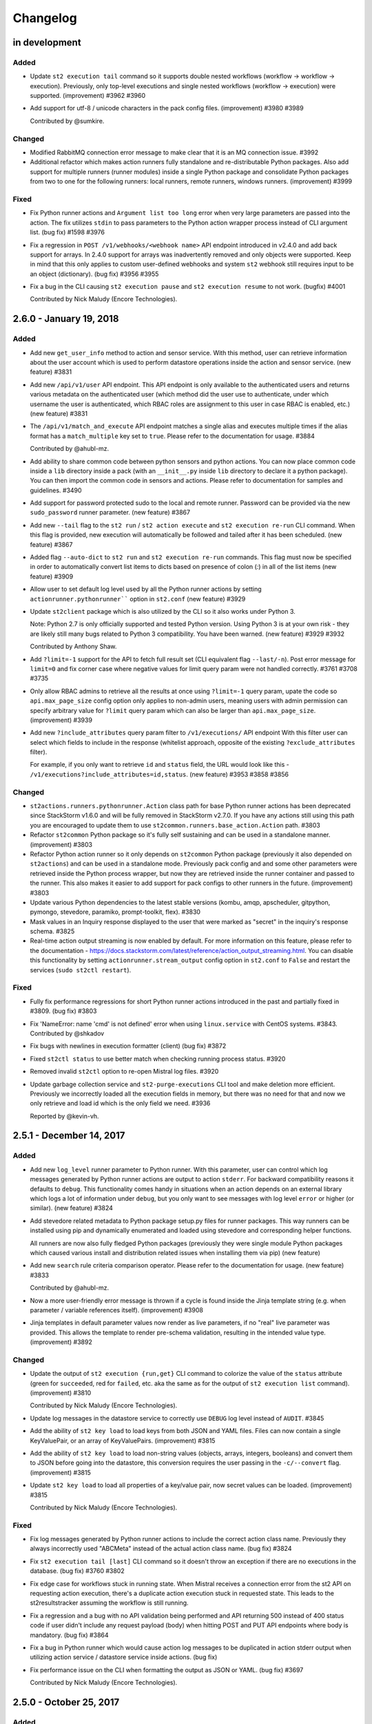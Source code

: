 Changelog
=========

in development
--------------

Added
~~~~~

* Update ``st2 execution tail`` command so it supports double nested workflows (workflow ->
  workflow -> execution). Previously, only top-level executions and single nested workflows
  (workflow -> execution) were supported. (improvement) #3962 #3960
* Add support for utf-8 / unicode characters in the pack config files. (improvement) #3980 #3989

  Contributed by @sumkire.

Changed
~~~~~~~

* Modified RabbitMQ connection error message to make clear that it is an MQ connection issue. #3992
* Additional refactor which makes action runners fully standalone and re-distributable Python
  packages. Also add support for multiple runners (runner modules) inside a single Python package
  and consolidate Python packages from two to one for the following runners: local runners, remote
  runners, windows runners. (improvement) #3999

Fixed
~~~~~
* Fix Python runner actions and ``Argument list too long`` error when very large parameters are
  passed into the action. The fix utilizes ``stdin`` to pass parameters to the Python action wrapper
  process instead of CLI argument list. (bug fix) #1598 #3976

* Fix a regression in ``POST /v1/webhooks/<webhook name>`` API endpoint introduced in v2.4.0
  and add back support for arrays. In 2.4.0 support for arrays was inadvertently removed and
  only objects were supported. Keep in mind that this only applies to custom user-defined
  webhooks and system ``st2`` webhook still requires input to be an object (dictionary).
  (bug fix) #3956 #3955
* Fix a bug in the CLI causing ``st2 execution pause`` and ``st2 execution resume``
  to not work. (bugfix) #4001

  Contributed by Nick Maludy (Encore Technologies).

2.6.0 - January 19, 2018
------------------------

Added
~~~~~

* Add new ``get_user_info`` method to action and sensor service. With this method, user can
  retrieve information about the user account which is used to perform datastore operations inside
  the action and sensor service. (new feature) #3831
* Add new ``/api/v1/user`` API endpoint. This API endpoint is only available to the authenticated
  users and returns various metadata on the authenticated user (which method did the user use to
  authenticate, under which username the user is authenticated, which RBAC roles are assignment to
  this user in case RBAC is enabled, etc.) (new feature) #3831
* The ``/api/v1/match_and_execute`` API endpoint matches a single alias and executes multiple times
  if the alias format has a ``match_multiple`` key set to ``true``. Please refer to the
  documentation for usage. #3884

  Contributed by @ahubl-mz.
* Add ability to share common code between python sensors and python actions. You can now place
  common code inside a ``lib`` directory inside a pack (with an ``__init__.py`` inside ``lib``
  directory to declare it a python package). You can then import the common code in sensors and
  actions. Please refer to documentation for samples and guidelines. #3490
* Add support for password protected sudo to the local and remote runner. Password can be provided
  via the new ``sudo_password`` runner parameter. (new feature) #3867
* Add new ``--tail`` flag to the ``st2 run`` / ``st2 action execute`` and ``st2 execution re-run``
  CLI command. When this flag is provided, new execution will automatically be followed and tailed
  after it has been scheduled. (new feature) #3867
* Added flag ``--auto-dict`` to ``st2 run`` and ``st2 execution re-run`` commands. This flag must now
  be specified in order to automatically convert list items to dicts based on presence of colon
  (`:`) in all of the list items (new feature) #3909
* Allow user to set default log level used by all the Python runner actions by setting
  ``actionrunner.pythonrunner```` option in ``st2.conf`` (new feature) #3929
* Update ``st2client`` package which is also utilized by the CLI so it also works under Python 3.

  Note: Python 2.7 is only officially supported and tested Python version. Using Python 3 is at
  your own risk - they are likely still many bugs related to Python 3 compatibility. You have been warned.
  (new feature) #3929 #3932

  Contributed by Anthony Shaw.
* Add ``?limit=-1`` support for the API to fetch full result set (CLI equivalent flag
  ``--last/-n``). Post error message for ``limit=0`` and fix corner case where negative values for
  limit query param were not handled correctly. #3761 #3708 #3735
* Only allow RBAC admins to retrieve all the results at once using ``?limit=-1`` query param, upate
  the code so ``api.max_page_size`` config option only applies to non-admin users, meaning users
  with admin permission can specify arbitrary value for ``?limit`` query param which can also be
  larger than ``api.max_page_size``. (improvement) #3939
* Add new ``?include_attributes`` query param filter to ``/v1/executions/`` API endpoint
  With this filter user can select which fields to include in the response (whitelist approach,
  opposite of the existing ``?exclude_attributes`` filter).

  For example, if you only want to retrieve ``id`` and ``status`` field, the URL would look like
  this - ``/v1/executions?include_attributes=id,status``. (new feature) #3953 #3858 #3856

Changed
~~~~~~~

* ``st2actions.runners.pythonrunner.Action`` class path for base Python runner actions has been
  deprecated since StackStorm v1.6.0 and will be fully removed in StackStorm v2.7.0. If you have
  any actions still using this path you are encouraged to update them to use
  ``st2common.runners.base_action.Action`` path. #3803
* Refactor ``st2common`` Python package so it's fully self sustaining and can be used in a
  standalone manner. (improvement) #3803
* Refactor Python action runner so it only depends on ``st2common`` Python package (previously it
  also depended on ``st2actions``) and can be used in a standalone mode. Previously pack config and
  and some other parameters were retrieved inside the Python process wrapper, but now they are
  retrieved inside the runner container and passed to the runner. This also makes it easier to add
  support for pack configs to other runners in the future. (improvement) #3803
* Update various Python dependencies to the latest stable versions (kombu, amqp, apscheduler,
  gitpython, pymongo, stevedore, paramiko, prompt-toolkit, flex). #3830
* Mask values in an Inquiry response displayed to the user that were marked as "secret" in the
  inquiry's response schema. #3825
* Real-time action output streaming is now enabled by default. For more information on this
  feature, please refer to the documentation - https://docs.stackstorm.com/latest/reference/action_output_streaming.html.
  You can disable this functionality by setting ``actionrunner.stream_output`` config option in
  ``st2.conf`` to ``False`` and restart the services (``sudo st2ctl restart``).

Fixed
~~~~~

* Fully fix performance regressions for short Python runner actions introduced in the past and
  partially fixed in #3809. (bug fix) #3803
* Fix 'NameError: name 'cmd' is not defined' error when using ``linux.service`` with CentOS systems.
  #3843. Contributed by @shkadov
* Fix bugs with newlines in execution formatter (client) (bug fix) #3872
* Fixed ``st2ctl status`` to use better match when checking running process status. #3920
* Removed invalid ``st2ctl`` option to re-open Mistral log files. #3920
* Update garbage collection service and ``st2-purge-executions`` CLI tool and make deletion more
  efficient. Previously we incorrectly loaded all the execution fields in memory, but there was no
  need for that and now we only retrieve and load id which is the only field we need. #3936

  Reported by @kevin-vh.

2.5.1 - December 14, 2017
-------------------------

Added
~~~~~

* Add new ``log_level`` runner parameter to Python runner. With this parameter, user can control
  which log messages generated by Python runner actions are output to action ``stderr``. For
  backward compatibility reasons it defaults to ``debug``.
  This functionality comes handy in situations when an action depends on an external library which
  logs a lot of information under ``debug``, but you only want to see messages with log level
  ``error`` or higher (or similar). (new feature) #3824
* Add stevedore related metadata to Python package setup.py files for runner packages. This way
  runners can be installed using pip and dynamically enumerated and loaded using stevedore and
  corresponding helper functions.

  All runners are now also fully fledged Python packages (previously they were single module
  Python packages which caused various install and distribution related issues when installing
  them via pip) (new feature)
* Add new ``search`` rule criteria comparison operator. Please refer to the documentation for
  usage. (new feature) #3833

  Contributed by @ahubl-mz.
* Now a more user-friendly error message is thrown if a cycle is found inside the Jinja template
  string (e.g. when parameter / variable references itself). (improvement) #3908
* Jinja templates in default parameter values now render as live parameters, if no "real" live
  parameter was provided. This allows the template to render pre-schema validation, resulting
  in the intended value type. (improvement) #3892

Changed
~~~~~~~

* Update the output of ``st2 execution {run,get}`` CLI command to colorize the value of the
  ``status`` attribute (green for ``succeeded``, red for ``failed``, etc. aka the same as for the
  output of ``st2 execution list`` command). (improvement) #3810

  Contributed by Nick Maludy (Encore Technologies).
* Update log messages in the datastore service to correctly use ``DEBUG`` log level instead of
  ``AUDIT``. #3845
* Add the ability of ``st2 key load`` to load keys from both JSON and YAML files. Files can now
  contain a single KeyValuePair, or an array of KeyValuePairs. (improvement) #3815
* Add the ability of ``st2 key load`` to load non-string values (objects, arrays, integers,
  booleans) and convert them to JSON before going into the datastore, this conversion requires the
  user passing in the ``-c/--convert`` flag. (improvement) #3815
* Update ``st2 key load`` to load all properties of a key/value pair, now secret values can be
  loaded. (improvement) #3815

  Contributed by Nick Maludy (Encore Technologies).

Fixed
~~~~~

* Fix log messages generated by Python runner actions to include the correct action class name.
  Previously they always incorrectly used "ABCMeta" instead of the actual action class name.
  (bug fix) #3824
* Fix ``st2 execution tail [last]`` CLI command so it doesn't throw an exception if there are no
  executions in the database. (bug fix) #3760 #3802
* Fix edge case for workflows stuck in running state. When Mistral receives a connection error from
  the st2 API on requesting action execution, there's a duplicate action execution stuck in
  requested state. This leads to the st2resultstracker assuming the workflow is still running.
* Fix a regression and a bug with no API validation being performed and API returning 500 instead
  of 400 status code if user didn't include any request payload (body) when hitting POST and PUT
  API endpoints where body is mandatory. (bug fix) #3864
* Fix a bug in Python runner which would cause action log messages to be duplicated in action
  stderr output when utilizing action service / datastore service inside actions. (bug fix)
* Fix performance issue on the CLI when formatting the output as JSON or YAML. (bug fix) #3697

  Contributed by Nick Maludy (Encore Technologies).

2.5.0 - October 25, 2017
------------------------

Added
~~~~~

* Add new feature which allows runner action output (stdout and stderr) to be streamed
  and consumed in real-time by using one of the following approaches:

  - ``/v1/executions/<execution id>/output[?type=stdout/stderr]`` API endpoint.
  - ``/v1/stream/`` stream endpoint and listening for ``st2.execution.stdout__create`` and
    ``st2.execution.output__create`` ``/v1/stream`` stream API endpoint events.
  - ``st2 execution tail <execution id> [--type=stdout/stderr]`` CLI command (underneath it uses
    stream API endpoint).

  Right now this functionality is available for the following runners:

  - local command runner
  - local script runner
  - remote command runner
  - remote script runner
  - python runner

  Note: This feature is still experimental and it's disabled by default (opt-in). To enable it,
  set ``actionrunner.stream_output`` config option to ``True``.

  (new feature) #2175 #3657 #3729
* Update ``st2 role-assignment list`` RBAC CLI command to include information about where a
  particular assignment comes from (from which local assignment or mapping file). (improvement)
  #3763
* Add support for overlapping RBAC role assignments for assignments via remote LDAP group to
  StackStorm role mappings. This means that the same role can now be granted via multiple RBAC
  mapping files.
  #3763
* Add new Jinja filters ``from_json_string``, ``from_yaml_string``, and ``jsonpath_query``.
  #3763
* Add new "Inquiry" capability, which adds ability to "ask a question", usually in a workflow.
  Create a new runner type: "inquirer" to support this, as well as new API endpoints and
  client commands for interacting with Inquiries

  Contributed by mierdin. #3653
* Added two new rule operators, `inside` and `ninside` which allow for the reverse intent of
  the `contains` and `ncontains` operators. #3781

  Contributed by @lampwins.
* Allow user to use more expressive regular expressions inside action alias format string by
  allowing them to specify start (``^``) and end (``$``) anchors. Previously, those anchors were
  automatically added at the beginning and end of the alias format string. Now they are only added
  if a format string doesn't already contain them. #3789

  Contributed by @ahubl-mz.
* Add new ``POST /v1/aliasexecution/match_and_execute`` API endpoint which allows user to
  schedule an execution based on a command string if a matching alias is found in the database.

  This API endpoint is meant to be used with chat bot plugins. It allows them to be simple thin
  wrappers around this API endpoint which send each chat line to this API endpoint and handle the
  response. #3773
* Add several improvements to the installation scripts: They support using proxy servers.
  ``~stanley`` no longer has to be ``/home/stanley``. In addition to the on-screen display, the
  output from the installation script is now logged to a file beginning with ``st2-install`` under
  ``/var/log/st2/``. Furthermore, the script handles re-runs better, although it's
  not fully idempotent yet. More improvements are expected in the near future.
  st2-packages: #505, #506, #507, #508, #509, #510, #512, #517.

Fixed
~~~~~

* Fix a bug where sensor watch queues were not deleted after sensor container process was shut
  down. This resulted in spurious queues left behind. This should not have caused performance
  impact but just messes with rabbitmqadmin output and maybe tedious for operators. (bug fix) #3628

  Reported by Igor.
* Make sure all the temporary RabbitMQ queues used by the stream service are deleted once the
  connection to RabbitMQ is closed. Those queues are temporary and unique in nature and new ones
  are created on each service start-up so we need to make sure to correctly clean up old queues.

  #3746
* Fix cancellation of subworkflow and subchain. Cancel of Mistral workflow or Action Chain is
  cascaded down to subworkflows appropriately. Cancel from tasks in the workflow or chain is
  cascaded up to the parent. (bug fix)
* Fix delays in st2resultstracker on querying workflow status from Mistral. Make sleep time for
  empty queue and no workers configurable. Reduce the default sleep times to 5 seconds. StackStorm
  instances that handle more workflows should consider increasing the query interval for better
  CPU utilization.
* Fix missing type for the parameters with enum in the core st2 packs.(bug fix) #3737

  Reported by Nick Maludy.
* Add missing ``-h`` / ``--help`` CLI flag to the following execution CLI commands: cancel, pause,
  resume. (bug fix) #3750
* Fix execution cancel and pause CLI commands and make id a required argument. (bug fix) #3750
* Fix ``st2 role-assignment list`` CLI command and allow ``--user``, ``--remote`` and ``--role``
  arguments to be used together. Previously they were mutually exclusive so it wasn't possible to
  use them together. (bug fix) #3763
* Update default event name whitelist for ``/v1/stream`` API endpoint and make sure
  ``st2.announcement__errbot`` and other event names starting with ``st2.announcement__*`` prefix
  are not filtered out. #3769 (bug fix)

  Reported by Carlos.
* Fix action-alias execute response to show execution id and matching action-alias #3231 (bug fix)
  Reported by Carlos.
* Fix ``st2 apikey load`` command to update an existing entry if items in input file contain ``id``
  attribute and item already exists on the server. This way the behavior is consistent with
  ``st2 key load`` command and the command is idempotent if each item contains ``id`` attribute.
  #3748 #3786

  Reported by Christopher Baklid.
* Don't log MongoDB database password if user specifies URI for ``database.db_host`` config
  parameter and that URI also includes a password. Default and a common scenario is specifying
  password as a separate ``database.password`` config parameter. #3797

  Reported by Igor Cherkaev.
* Fix ``POST /v1/actionalias/match`` API endpoint to correctly return a dictionary instead of an
  array. We had a correct OpenAPI definition for the response, but the code incorrectly returned
  an array instead of a dictionary.

  Note: This is a breaking change so if your code utilizes this API endpoint you need to update
  to treat response as a dictionary and not as an array with a single item. #377
* Partially fix performance overhead and regression for short and simple Python runner actions.
  Full / complete fix will be included in v2.6.0. #3809

Changed
~~~~~~~

* Minor language and style tidy up of help strings and error messages. #3782

2.4.1 - September 12, 2017
--------------------------

Fixed
~~~~~

* Fix a bug with ``/v1/packs/install`` and ``/v1/packs/uninstall`` API endpoints incorrectly using
  system user for scheduled pack install and pack uninstall executions instead of the user which
  performed the API operation.(bug fix) #3693 #3696

  Reported by theuiz.
* Fix mistral callback failure when result contains unicode. (bug fix)
* Fix cancellation of delayed action execution for tasks in workflow. (bug fix)
* Fix timeout of mistral shutdown in systemd service. The fix is done upstream.
  https://review.openstack.org/#/c/499853/ (bug fix)
* Fix ``st2ctl clean`` not using database connection information from config.
  This now uses the new ``st2-cleanup-db`` command. (bug fix) #3659

  Contributed by Nick Maludy (Encore Technologies).

Changed
~~~~~~~

* Update ``st2`` CLI command to print a more user-friendly usage / help string if no arguments are
  passed to the CLI. (improvement) #3710
* Allow user to specify multiple values for a parameter of type array of dicts when using
  ``st2 run`` CLI command. #3670

  Contributed by Hiroyasu OHYAMA.
* Added new command ``st2-cleanup-db`` that drops the current StackStorm MongoDB database. #3659

  Contributed by Nick Maludy (Encore Technologies).

2.4.0 - August 23, 2017
-----------------------

Added
~~~~~

* Add sample passive sensor at ``contrib/examples/sensors/echo_flask_app``. (improvement) #3667
* Add pack config into action context. This is made available under the ``config_context`` key.
  #3183
* Add limit/``-n`` flag and pagination note(stderr) in the CLI for ``st2 key list``.
  Default limit is 50. #3641
* Implement pause and resume for Mistral workflow and Action Chain. Pause and resume will cascade
  down to subworkflows and/or subchains. Pause from a subworkflow or subchain will cascade up to
  the parent workflow. (new feature)
* Add pack index endpoint. It will make a request for every index defined in st2.conf and return
  the combined list of available packs.
* Added a new field ``timestamp_f`` to the GELF logging formatter that represents
  the time of the logging even in fractional time (resolution is dependent on your
  system). This allows adjacent logging events to be distinguished more accurately
  by the time they occurred.
  Contributed by Nick Maludy (Encore Technologies) #3362
* Require new ``STREAM_VIEW`` RBAC permission type to be able to view ``/v1/stream`` stream API
  endpoint. (improvement) #3676
* Add new ``?events``, ``?action_refs`` and ``?execution_ids`` query params to ``/v1/stream/``
  API endpoint. These query parameters allow users to filter out which events to receive based
  on the event type, action ref and execution id. By default, when no filters are provided, all
  events are returned. (new feature) #3677
* Show count of pack content (actions, sensors, triggers, rules and aliases) to be registered
  before the ``st2 pack install`` so that the delay in install is not mistaken as no response
  or hanging command. (improvement) #3586 #3675
* Allow users to specify value for "array of objects" parameter type using a simple notation
  when using the ``st2 run`` CLI command. (improvement) #3646 #3670

  Contributed by Hiroyasu OHYAMA.
* Copy nearly all existing Jinja filters and make them available in both Jinja and YAQL within
  Mistral workflows (https://github.com/StackStorm/st2mistral/pull/30). Modify st2kv default
  behavior (BREAKING CHANGE) to not decrypt ciphertext in datastore by default (now explicitly
  enabled via optional parameter).

  Contributed by mierdin. #3565
* Add ``regex_substring`` Jinja filter for searching for a pattern in a provided string and
  returning the result. (improvement)

  Contributed by mierdin. #3482

Changed
~~~~~~~

* Rename ST2 action runner cancel queue from ``st2.actionrunner.canel``
  to ``st2.actionrunner.cancel``. (improvement) #3247
* Install scripts and documentation have been updated to install MongoDB 3.4 by default (previously
  3.2 was installed by default). If you want to upgrade an existing installation, please follow
  the official instructions at https://docs.mongodb.com/v3.4/release-notes/3.4-upgrade-standalone/.
  (improvement)
* Update garbage collector service to delete corresponding stdout and stderr objects which belong
  to executions which are to be deleted. #2175 #3657

Removed
~~~~~~~

* Support for pack ``config.yaml`` has been removed. Pack configuration should use the new
  style, at ``/opt/stackstorm/configs/<pack>.yaml``. Packs containing ``config.yaml`` will generate
  a fatal ERROR on pack registration.

Fixed
~~~~~

* Fix retrying in message bus exchange registration. (bug fix) #3635 #3638

  Reported by John Arnold.
* Fix message bus related race condition which could, under some rare scenarios, cause first
  published message to be ignored because there were no consumers for that particular queue yet.
  This could happen in a scenario when API service came online and served a request before action
  runner service came online.

  This also fixes an issue with Redis kombu backend not working. (bug fix) #3635 #3639 #3648
* Fix logrotate configuration to delete stale compressed st2actionrunner logs #3647
* Fix trace list API endpoint sorting by `start_timestamp`, using ``?sort_desc=True|False`` query
  parameters and by passing ``--sort=asc|desc`` parameter to the ``st2 trace list`` CLI command.
  Descending order by default.(bug fix) #3237 #3665
* Fix pack index health endpoint. It now points to the right controller. #3672
* Fix 'pack register content' failures appearing on some slower systems by lifting action timeout.
  #3685

2.3.2 - July 28, 2017
---------------------

Added
~~~~~

* Add test coverage and test timing capabilities to ``st2-run-pack-tests``.
  The ``-c`` option enables test coverage and the ``-t`` option enables test timings.
  These capabilities have also been enabled in the ci pipeline for packs in the exchange.

  Contributed by Nick Maludy. #3508
* Add ability to explicitly set ``stream_url`` in st2client. (improvement) #3432
* Add support for handling arrays of dictionaries to ``st2 config`` CLI command. (improvement)
  #3594

  Contributed by Hiroyasu OHYAMA.

Changed
~~~~~~~

* Update ``st2`` CLI so it also displays "there are more results" note when ``-n`` flag is
  used and there are more items available. (improvement) #3552

Fixed
~~~~~

* Fix st2client to display unicode characters in pack content description. (bug-fix) #3511
* Don't automatically append ``.git`` suffix to repo URIs passed to ``packs.download`` action.
  This fixes a bug and now action also works with repo urls which don't contain ``.git`` suffix.
  (bug fix)

  Contributed by carbineneutral. #3534 #3544
* st2 pack commands now work when StackStorm servers are behind a HTTP/HTTPS proxy. You can set
  ``http_proxy`` or ``https_proxy`` environment variables for ``st2api`` and ``st2actionrunner``
  processes and pack commands will work with proxy. Refer to documentation for details on
  proxy configuration. (bug-fix) #3137
* Fix API validation regression so all input data sent to some POST and PUT API endpoints is
  correctly validated. (bug fix) #3580
* Fix an API bug and allow users to create rules which reference actions which don't yet exist in
  the system when RBAC is enabled and user doesn't have system admin permission. (bug fix)
  #3572 #3573

  Reported by sibirajal.
* Add a check to make sure action exists in the POST of the action execution API. (bug fix)
* Fix api key generation, to use system user, when auth is disabled. (bug fix) #3578 #3593
* Fix invocation of Mistral workflow from Action Chain with jinja in params. (bug fix) #3440
* Fix st2client API bug, a backward incompatible change in ``query()`` method, introduced in note
  implementation (#3514) in 2.3.1. The ``query()`` method is now backward compatible (pre 2.3) and
  ``query_with_count()`` method is used for results pagination and note. #3616
* Fix logrotate script so that it no longer prints the ``st2ctl`` PID status to stdout
  for each file that it rotates. Also, it will no longer print an error if
  ``/var/log/st2/st2web.log`` is missing.

  Contributed by Nick Maludy. #3633

2.3.1 - July 07, 2017
---------------------

Added
~~~~~

* Add support for ``passphrase`` parameter to ``remote-shell-script`` runner and as such, support
  for password protected SSH key files. (improvement)

  Reported by Sibiraja L, Nick Maludy.
* Add ``json_escape`` Jinja filter for escaping JSON strings. (improvement)

  Contributed by mierdin. #3480
* Print a note to stderr if there are more entries / results on the server side which are displayed
  to the user for the following ``list`` CLI commands: ``rule``, ``execution``,
  ``rule-enforcment``, ``trace`` and ``trigger-instance``.
  Default limit is 50. (improvement)

  Reported by Eugen C. #3488

Changed
~~~~~~~

* Update ``st2 run`` / ``st2 execution run`` command to display result of workflow actions when
  they finish. In the workflow case, result of the last task (action) of the workflow is used.
  (improvement) #3481
* Update Python runner so it mimics behavior from StackStorm pre 1.6 and returns action result as
  is (serialized as string) in case we are unable to serialize action result because it contains
  non-simple types (e.g. class instances) which can't be serialized.

  In v1.6 we introduced a change when in such instances, we simply returned ``None`` as result
  and didn't log anything which was confusing. (improvement) #3489

  Reported by Anthony Shaw.
* Add missing pagination support to ``/v1/apikeys`` API endpoint. (improvement) #3486
* Update action-chain runner so a default value for ``display_published`` runner parameter is
  ``True``. This way it's consistent with Mistral runner behavior and intermediate variables
  published inside action-chain workflow are stored and displayed by default. #3518 #3519

  Reported by Jacob Floyd.
* Reduce API service (``st2api``) log clutter and log whole API response (API controller method
  return value / response body) under ``DEBUG`` log level instead of ``INFO``. (improvement) #3539

  Reported by Sibiraja L.
* Enforce validation on ``position`` parameter for action parameters. If position values are not
  sequential or not unique, action registration will now fail. (bug-fix)
  (improvement) #3317 #3474

Deprecated
~~~~~~~~~~

* Deprecate ``results_tracker`` config group and move configuration variables to ``resultstracker``
  group instead. If you have ``results_tracker`` config group in the config, it is recommended
  to switch to ``resultstracker`` instead. (bug-fix) #3500

Fixed
~~~~~

* Fix ``?name`` query param filter in ``/v1/actionalias`` API endpoint. (bug fix) #3503
* Notifier now consumes ``ActionExecution`` queue as opposed to ``LiveAction`` queue. With this
  change, the Jinja templates used in notify messages that refer to keys in ``ActionExecution``
  resolve reliably. Previously, there was a race condition in which a ``LiveAction`` would have
  been updated but ``ActionExecution`` was not and therefore, the jinja templates weren't reliably
  resolved. (bug-fix) #3487 #3496

  Reported by Chris Katzmann, Nick Maludy.
* Update config loader so it correctly handles config schema default values which are falsey
  (``False``, ``None``, ``0``, etc.) (bug-fix) #3504 #3531

  Reported by Simas Čepaitis.
* Fix ``st2ctl register`` failure to register rules in some race conditions.
  ``st2-register-content`` will now register internal trigger types by default. (bug-fix) #3542
* Correctly use service token TTL when generating temporary token for datastore service. This
  fixes a bug and allows user to set TTL value for non service tokens to less than 24 hours.
  (bug fix) #3523 #3524

  Reported by theuiz.

2.3.0 - June 19, 2017
---------------------

Added
~~~~~

* Introduce new ``CAPABILITIES`` constant on auth backend classes. With this constant, auth
  backends can advertise functionality they support (e.g. authenticate a user, retrieve information
  about a particular user, retrieve a list of groups a particular user is a member of).
  (new feature)
* Add support for automatic RBAC role assignment based on the remote auth backend groups user is a
  member of (e.g. LDAP groups) and mappings defined in ``/opt/stackstorm/rbac/mappings`` directory.

  Note: This functionality is currently implemented for enterprise LDAP auth backend and only
  available in enterprise edition.
  (new feature)
* Allow user to specify a custom list of attribute names which are masked in the log messages by
  setting ``log.mask_secrets_blacklist`` config option. (improvement)
* Add webhook payload to the Jinja render context when rendering Jinja variable inside rule
  criteria section.
* Implement RBAC for traces API endpoints. (improvement)
* Implement RBAC for ``API_KEY_CREATE`` permission type. (improvement)
* Implement RBAC for timers API endpoints. (improvement)
* Implement RBAC for webhooks get all and get one API endpoint. (improvement)
* Implement RBAC for policy types and policies get all and get one API endpoint. (improvement)
* Add new ``/v1/rbac/role_assignments`` API endpoint for retrieving user role assignment
  information. (new feature)
* Add CLI commands for listing RBAC roles:

  * ``st2 role list [--system]``
  * ``st2 role get <role id or name>``
* Add CLI commands for listing RBAC user role assignments:

  * ``st2 role-assignment list [--role=<role name>] [--user=<username>]``
  * ``st2 role-assignment get <role assignment id>``
* Add the following new actions to ``chatops`` pack:

  * ``chatops.match``
  * ``chatops.match_and_execute``
  * ``chatops.run``

  #3425 [Anthony Shaw]
* Add new ``examples.forloop_chain`` action-chain workflow to the examples pack which demonstrates
  how to iterate over multiple pages inside a workflow. #3328
  [Carles Figuerola]
* Add new ``core.uuid`` action for generating type 1 and type 4 UUIDs. [John Anderson] #3414

Changed
~~~~~~~

* Refactor the action execution asynchronous callback functionality into the runner plugin
  architecture. (improvement)
* Linux file watch sensor is now disabled by default. To enable it, set ``enabled: true`` in
  ``/opt/stackstorm/packs/linux/sensors/file_watch_sensor.yaml``
* Update the code so user can specify arbitrary default TTL for access tokens in ``st2.conf`` and
  all the StackStorm services which rely on access tokens still work.

  Previously, the lowest TTL user could specify for all the services to still work was 24 hours.
  This has been fixed and the default TTL specified in the config now only affects user access
  tokens and services use special service access tokens with no max TTL limit. (bug fix)

  Reported by Jiang Wei. #3314 #3315
* Update ``/executions/views/filters`` API endpoint so it excludes null / None from filter values
  for fields where ``null`` is not a valid field value. (improvement)

  Contributed by Cody A. Ray. #3193
* Require ``ACTION_VIEW`` permission type to be able to access entry_point and parameters actions
  view controller. (improvement)
* Update ``/v1/rbac/permission_types`` and ``/v1/rbac/permission_types/<resource type>`` API
  endpoint to return a dictionary which also includes a description for each available
  permission type. (improvement)
* Require ``EXECUTION_VIEWS_FILTERS_LIST`` RBAC permission type to be able to access
  ``/executions/views/filters`` API endpoint. (improvement)
* Add webhook payload to the Jinja render context when rendering Jinja variable inside rule criteria section
* Switch file_watch_sensor in Linux pack to use trigger type with parameters. Now you can add a
  rule with ``file_path`` and sensor will pick up the ``file_path`` from the rule. A sample rule
  is provided in ``contrib/examples/rules/sample_rule_file_watch.yaml``. (improvement)
* Cancel actions that are Mistral workflow when the parent workflow is cancelled. (improvement)
* Upgrade various internal Python library dependencies to the latest stable versions (pyyaml,
  requests, appscheduler, gitpython, paramiko, mongoengine, tooz).
* Update ``/v1/rbac/roles`` API endpoint so it includes corresponding permission grant objects.
  Previously it only included permission grant ids. (improvement)
* When RBAC is enabled and action is scheduled (ran) through the API, include ``rbac`` dictionary
  with ``user`` and ``roles`` ``action_context`` attribute. (improvement)
* Make the query interval to third party workflow systems (including mistral) a configurable
  value. You can now set ``query_interval`` in ``[results_tracker]`` section in ``/etc/st2/st2.conf``.
  With this, the default query interval is set to 20s as opposed to 0.1s which was rather aggressive
  and could cause CPU churn when there is a large number of outstanding workflows. (improvement)
* Let ``st2 pack install`` register all available content in pack by default to be consistent with
  ``st2 pack register``. (improvement) #3452
* The ``dest_server`` parameter has been removed from the ``linux.scp`` action. Going forward simply
  specify the server as part of the ``source`` and / or ``destination`` arguments. (improvement)
  #3335 #3463 [Nick Maludy]
* Add missing database indexes which should speed up various queries on production deployments with
  large datasets. (improvement)
* Use a default value for a config item from config schema even if that config item is not required
  (``required: false``). (improvement)

  Reported by nmlaudy. #3468 #3469
* Removing empty ``config.yaml`` for packs pack so warning isn't thrown by default now that deprecation
  warning is in place. (improvement)

Removed
~~~~~~~

* Drop support for invalid semver versions strings (e.g. ``2.0``) in pack.yaml pack metadata. Only
  full semver version strings are supported, e.g. ``2.1.1``. This was originally deprecated in
  v2.1.0.

Deprecated
~~~~~~~~~~

* Packs containing ``config.yaml`` will now generate a WARNING log on pack registration. Support for
  ``config.yaml`` will be removed in StackStorm 2.4. Migrate your pack configurations now.

Fixed
~~~~~

* Update st2rulesengine to exit non-0 on failure (bug fix) #3394 [Andrew Regan]
* Fix a bug where trigger parameters and payloads were being validated regardless of the relevant settings
  in the configuration (``system.validate_trigger_payload``, ``system.validate_trigger_parameters``). (bug fix)
* Fix ``system=True`` filter in the ``/v1/rbac/roles`` API endpoint so it works correctly. (bug fix)
* Fix a bug where keyvalue objects weren't properly cast to numeric types. (bug fix)
* When action worker is being shutdown and action executions are being abandoned, invoke post run
  on the action executions to ensure operations such as callback is performed. (bug fix)
* Fix action chain runner workflows so variables (vars) and parameter values
  support non-ascii (unicode) characters. (bug fix)
* Fix a bug in query base module when outstanding queries to mistral or other workflow engines
  could cause a tight loop without cooperative yield leading to 100% CPU usage by st2resultstracker
  process. (bug-fix)
* Ignore unicode related encoding errors which could occur in some circumstances when
  ``packs.setup_virtualenv`` fails due to a missing dependency or similar. (improvement, bug fix)
  #3337 [Sean Reifschneider]
* Update ``st2-apply-rbac-definitions`` so it also removes assignments for users which don't exist
  in the database. (improvement, bug fix)
* Fix a bug where action runner throws KeyError on abandoning action executions
  during process shutdown. (bug fix)
* Fix URL parsing bug where percent encoded URLs aren't decoded properly (bug fix)
* The API endpoint for searching or showing packs has been updated to return an empty list
  instead of ``None`` when the pack was not found in the index. (bug fix)

Security
~~~~~~~~

* Make sure all the role assignments for a particular user are correctly deleted from the database
  after deleting an assignment file from ``/opt/stackstorm/rbac/assignments`` directory and running
  ``st2-apply-rbac-definitions`` tool. (bug fix)


2.2.1 - April 3, 2017
---------------------

Added
~~~~~

* Allow user to specify which branch of ``st2tests`` repository to use by passing ``-b`` option to
  ``st2-self-check`` script. (improvement)
* Update ``tooz`` library to the latest version (v1.15.0). Using the latest version means
  StackStorm now also supports using ``consul``, ``etcd`` and other new backends supported by
  tooz for coordination. (improvement)

Fixed
~~~~~

* Fix ``st2ctl reload`` command so it preserves exit code from `st2-register-content` script and
  correctly fails on failure by default.
* Fix base action alias test class (``BaseActionAliasTestCase``) so it also works if the local pack
  directory name doesn't match the pack name (this might be the case with new pack management
  during development where local git repository directory name doesn't match pack name) (bug fix)
* Fix a bug with default values from pack config schema not being passed via config to Python
  runner actions and sensors if pack didn't contain a config file in ``/opt/stackstorm/configs``
  directory. (bug fix)

  Reported by Jon Middleton.
* Make various improvements and changes to ``st2-run-pack-tests`` script so it works out of the box
  on servers where StackStorm has been installed using packages. (improvement)
* Fix a bug with authentication middleware not working correctly when supplying credentials in an
  Authorization header using basic auth format when password contained a colon (``:``).

  Note: Usernames with colon are still not supported. (bug fix)

  Contributed by Carlos.
* Update ``st2-run-pack-tests`` script so it doesn't try to install global pack test dependencies
  (mock, unittest2, nose) when running in an environment where those dependencies are already
  available.
* Make sure remote command and script runner correctly close SSH connections after the action
  execution has completed. (bug fix)

  Reported by Nagy Krisztián.
* Fix a bug with pack configs API endpoint (``PUT /v1/configs/``) not working when RBAC was
  enabled. (bug fix)

  Reported by efenian.
* Fix concurrency related unit tests to support upgrade of the tooz library. (bug fix)
* Fix a bug with config schema validation not being performed upon registration which could cause
  bad or empty config schema to end up in the system. (bug fix)

Security
~~~~~~~~

* Removed support for medium-strength ciphers from default nginx configuration (#3244)
* Various security related improvements in the enterprise LDAP auth backend. (improvement,
  bug fix)


2.2.0 - February 27, 2017
-------------------------

Added
~~~~~

* Use the newly introduced CANCELLED state in mistral for workflow cancellation. Currently, st2
  put the workflow in a PAUSED state in mistral. (improvement)
* Add support for evaluating Jinja expressions in mistral workflow definition where yaql
  expressions are typically accepted. (improvement)
* Update the dependencies and the code base so we now also support MongoDB 3.4. Officially
  supported MongoDB versions are now MongoDB 3.2 and 3.4. Currently default version installed by
  the installer script still is 3.2. (improvement)
* Introduce validation of trigger parameters when creating a rule for non-system (user-defined)
  trigger types.

  Validation is only performed if ``system.validate_trigger_parameters`` config option is enabled
  (it's disabled by default) and if trigger object defines ``parameters_schema`` attribute.

  Contribution by Hiroyasu OHYAMA. #3094
* Introduce validation of trigger payload for non-system and user-defined triggers which is
  performed when dispatching a trigger inside a sensor and when sending a trigger via custom
  webhook.

  Validation is only performed if ``system.validate_trigger_payload`` config option is enabled
  (it's disabled by default) and if trigger object defines ``payload_schema`` attribute.

  Contribution by Hiroyasu OHYAMA. #3094
* Add support for `st2 login` and `st2 whoami` commands. These add some additional functionality
  beyond the existing `st2 auth` command and actually works with the local configuration so that
  users do not have to.
* Add support for complex rendering inside of array and object types. This allows the user to
  nest Jinja variables in array and object types.
* Add new ``-j`` flag to the ``st2-run-pack-tests`` script. When this flag is specified script will
  just try to run the tests and it won't set up the virtual environment and install the
  dependencies. This flag can be used when virtual environment for pack tests already exists and
  when you know dependencies are already installed and up to date. (new feature)

Changed
~~~~~~~

* Mistral fork is updated to match the master branch at OpenStack Mistral. (improvement)
* Update Python runner to throw a more user-friendly exception in case action metadata file
  references a script file which doesn't exist or which contains invalid syntax. (improvement)
* Update ``st2auth`` service so it includes more context and throws a more user-friendly exception
  when retrieving an auth backend instance fails. This makes it easier to debug and spot various
  auth backend issues related to typos, misconfiguration and similar. (improvement)
* Let querier plugin decide whether to delete state object on error. Mistral querier will
  delete state object on workflow completion or when the workflow or task references no
  longer exists. (improvement)`

Removed
~~~~~~~

* ``{{user.}}`` and ``{{system.}}`` notations to access user and system
  scoped items from datastore are now unsupported. Use  ``{{st2kv.user.}}``
  and ``{{st2kv.system.}}`` instead. Please update all your content (actions, rules and
  workflows) to use the new notation. (improvement)

Fixed
~~~~~

* Fix returning a tuple from the Python runner so it also works correctly, even if action returns
  a complex type (e.g. Python class instance) as a result. (bug fix)

  Reported by skjbulcher #3133
* Fix a bug with ``packs.download`` action and as such as ``pack install`` command not working with
  git repositories which used a default branch which was not ``master``. (bug fix)
* Fix a bug with not being able to apply some global permission types (permissions which are global
  and not specific to a resource) such as pack install, pack remove, pack search, etc. to a role
  using ``st2-apply-rbac-definitions``. (bug fix)

* Fix ``/v1/packs/views/files/<pack ref or id>`` and
  ``/v1/packs/views/file/<pack ref or id>/<file path>`` API endpoint so it
  works correctly for packs where pack name is not equal to the pack ref. (bug fix)

  Reported by skjbulcher #3128
* Improve binary file detection and fix "pack files" API controller so it works correctly for
  new-style packs which are also git repositories. (bug fix)
* Fix cancellation specified in concurrency policies to cancel actions appropriately. Previously,
  mistral workflow is orphaned and left in a running state. (bug fix)
* If a retry policy is defined, action executions under the context of a workflow will not be
  retried on timeout or failure. Previously, action execution will be retried but workflow is
  terminated. (bug fix)
* Fix how mistral client and resource managers are being used in the mistral runner. Authentication
  has changed in the mistral client. Fix unit test accordingly. (bug fix)
* Fix issue where passing a single integer member for an array parameter for an action would
  cause a type mismatch in the API (bug fix)
* Fix ``--config-file`` st2 CLI argument not correctly expanding the provided path if the path
  contained a reference to the user home directory (``~``, e.g. ``~/.st2/config.ini``) (bug fix)
* Fix action alias update API endpoint. (bug fix)
* Fix a bug with ``--api-token`` / ``-t`` and other CLI option values not getting correctly
  propagated to all the API calls issued in the ``st2 pack install``, ``st2 pack remove`` and
  ``st2 pack config`` commands. (bug fix)


2.1.1 - December 16, 2016
-------------------------

Added
~~~~~

* ``core.http`` action now also supports HTTP basic auth and digest authentication by passing
  ``username`` and ``password`` parameter to the action. (new feature)
* After running ``st2 pack install`` CLI command display which packs have been installed.
  (improvement)

Changed
~~~~~~~

* Update ``/v1/packs/register`` API endpoint so it throws on failure (e.g. invalid pack or resource
  metadata). This way the default behavior is consistent with default
  ``st2ctl reload --register-all`` behavior.
  If user doesn't want the API endpoint to fail on failure, they can pass
  ``"fail_on_failure": false`` attribute in the request payload. (improvement)
* Throw a more user-friendly exception when registering packs (``st2ctl reload``) if pack ref /
  name is invalid. (improvement)
* Update ``packs.load`` action to also register triggers by default. (improvement)

Fixed
~~~~~

* Fix ``GET /v1/packs/<pack ref or id>`` API endpoint - make sure pack object is correctly returned
  when pack ref doesn't match pack name. Previously, 404 not found was thrown. (bug fix)
* Update local action runner so it supports and works with non-ascii (unicode) parameter keys and
  values. (bug fix)

  Contribution by Hiroyasu OHYAMA. #3116
* Update ``/v1/packs/register`` API endpoint so it registers resources in the correct order which
  is the same as order used in ``st2-register-content`` script. (bug fix)


2.1.0 - December 05, 2016
-------------------------

Added
~~~~~

* New pack management:

  - Add new ``stackstorm_version`` and ``system`` fields to the pack.yaml metadata file. Value of
    the first field can contain a specific StackStorm version with which the pack is designed to
    work with (e.g. ``>=1.6.0,<2.2.0`` or ``>2.0.0``). This field is checked when installing /
    registering a pack and installation is aborted if pack doesn't support the currently running
    StackStorm version. Second field can contain an object with optional system / OS level
    dependencies. (new feature)
  - Add new ``contributors`` field to the pack metadata file. This field can contain a list of
    people who have contributed to the pack. The format is ``Name <email>``, e.g.
    ``Tomaz Muraus <tomaz@stackstorm.com>`` (new feature)
  - Add support for default values and dynamic config values for nested config objects.
    (new feature, improvement)
  - Add new ``st2-validate-pack-config`` tool for validating config file against a particular
    config schema file. (new-feature)

* Add new ``POST /v1/actionalias/match`` API endpoint which allows users to perform ChatOps action
  alias matching server-side. This makes it easier to build and maintain StackStorm ChatOps
  clients / adapters for various protocols and mediums. Clients can now be very thin wrappers
  around this new API endpoint.

  Also add two new corresponding CLI commands - ``st2 alias-execution match`` and
  ``st2 alias-execution execute``. Contribution by Anthony Shaw. (new feature) #2895.
* Adding ability to pass complex array types via CLI by first trying to
  seralize the array as JSON and then falling back to comma separated array.
* Add new ``core.pause`` action. This action behaves like sleep and can be used inside the action
  chain or Mistral workflows where waiting / sleeping is desired before proceeding with a next
  task. Contribution by Paul Mulvihill. (new feature) #2933.
* Allow user to supply multiple resource ids using ``?id`` query parameter when filtering
  "get all" API endpoint result set (e.g. `?id=1,2,3,4`). This allows for a better client and
  servers performance when user is polling and interested in multiple resources such as polling on
  multiple action executions. (improvement)
* Add support for ssh config file for ParamikoSSHrunner. Now ``ssh_config_file_path`` can be set
  in st2 config and can be used to access remote hosts when ``use_ssh_config`` is set to
  ``True``. However, to access remote hosts, action parameters like username and
  password/private_key, if provided with action, will have precedence over the config file
  entry for the host. #2941 #3032 #3058 [Eric Edgar] (improvement)

Changed
~~~~~~~

* Improved pack validation - now when the packs are registered we check that:

  - ``version`` attribute in the pack metadata file matches valid semver format (e.g
    ``0.1.0``, ``2.0.0``, etc.)
  - ``email`` attribute (if specified) contains a valid email address. (improvement)
  - Only valid word characters (``a-z``, ``0-9`` and ``_``) used for action parameter
    names. Previously, due to bug in the code, any character was allowed.

  If validation fails, pack registration will fail. If you have an existing action or pack
  definition which uses invalid characters, pack registration will fail. **You must update
  your packs**.
* For consistency with new pack name validation changes, sample ``hello-st2`` pack has been
  renamed to ``hello_st2``.
* Update ``packs.install`` action (``pack install`` command) to only load resources from the
  packs which are being installed. Also update it and remove "restart sensor container" step from
  the install workflow. This step hasn't been needed for a while now because sensor container
  dynamically reads a list of available sensors from the database and starts the sub processes.
  (improvement)
* Improve API exception handling and make sure 400 status code is returned instead of 500 on
  mongoengine field validation error. (improvement)
* Throw a more user-friendly exception if rendering a dynamic configuration value inside the config
  fails. (improvement)
* Change st2api so that a full execution object is returned instead of an error message, when an
  API client requests cancellation of an execution that is already canceled
* Speed up short-lived Python runner actions by up to 70%. This way done by re-organizing and
  re-factoring code to avoid expensive imports such as jsonschema, jinja2, kombu and mongoengine
  in the places where those imports are not actually needed and by various other optimizations.
  (improvement)
* Improve performance of ``GET /executions/views/filters`` by creating additional indexes on
  executions collection
* Upgrade various internal Python library dependencies to the latest stable versions (gunicorn,
  kombu, six, appscheduler, passlib, python-gnupg, semver, paramiko, python-keyczar, virtualenv).

Removed
~~~~~~~

* Remove ``packs.info`` action because ``.gitinfo`` file has been deprecated with the new pack
  management approach. Now pack directories are actual checkouts of the corresponding pack git
  repositories so this file is not needed anymore.

Fixed
~~~~~

* Fix ``packs.uninstall`` action so it also deletes ``configs`` and ``policies`` which belong to
    the pack which is being uninstalled. (bug fix)
* When a policy cancels a request due to concurrency, it leaves end_timestamp set to None which
  the notifier expects to be a date. This causes an exception in "isotime.format()". A patch was
  released that catches this exception, and populates payload['end_timestamp'] with the equivalent
  of "datetime.now()" when the exception occurs.
* Adding check for datastore Client expired tokens used in sensor container
* Fix python action runner actions and make sure that modules from ``st2common/st2common/runners``
  directory don't pollute ``PYTHONPATH`` for python runner actions. (bug fix)

2.0.1 - September 30, 2016
--------------------------

Added
~~~~~

* Allow users to specify sort order when listing traces using the API endpoint by specifying
  ``?sort_desc=True|False`` query parameters and by passing ``--sort=asc|desc`` parameter to
  the ``st2 trace list`` CLI command. (improvement)
* Retry connecting to RabbitMQ on services start-up if connecting fails because
  of an intermediate network error or similar. (improvements)
* Allow jinja expressions ``{{st2kv.system.foo}}`` and ``{{st2kv.user.foo}}`` to access
  datastore items from workflows, actions and rules. This is in addition to supporting
  expressions ``{{system.foo}}`` and ``{{user.foo}}``.

Changed
~~~~~~~

* Update traces list API endpoint and ``st2 trace list`` so the traces are sorted by
  ``start_timestamp`` in descending order by default. This way it's consistent with executions
  list and ``-n`` CLI parameter works as expected. (improvement)

Deprecated
~~~~~~~~~~

* In subsequent releases, the expressions ``{{system.}}`` and ``{{user.}}`` for accessing
  datastore items will be deprecated. It is recommended to switch to using
  ``{{st2kv.system.}}`` and ``{{st2kv.user.}}`` for your content. (improvement)

Fixed
~~~~~

* Fix ``st2 execution get`` command so now ``--attr`` argument correctly works with child
  properties of the ``result`` and ``trigger_instance`` dictionary (e.g. ``--attr
  result.stdout result.stderr``). (bug fix)
* Fix a bug with action default parameter values not supporting Jinja template
  notation for parameters of type ``object``. (bug fix, improvement)
* Fix ``--user`` / ``-u`` argument in the ``st2 key delete`` CLI command.


2.0.0 - August 31, 2016
-----------------------

Added
~~~~~

* Implement custom Jinja filter functions ``to_json_string``, ``to_yaml_string``,
  ``to_human_time_from_seconds`` that can be used in actions and workflows. (improvement)
* Default chatops message to include time taken to complete an execution. This uses
  ``to_human_time_from_seconds`` function. (improvement)
* Allow user to cancel multiple executions using a single invocation of ``st2 execution cancel``
  command by passing multiple ids to the command -
  ``st2 execution cancel <id 1> <id 2> <id n>`` (improvement)
* We now execute --register-rules as part of st2ctl reload. PR raised by Vaishali:
  https://github.com/StackStorm/st2/issues/2861#issuecomment-239275641
* Update ``packs.uninstall`` command to print a warning message if any rules in the system
  reference a trigger from a pack which is being uninstalled. (improvement)
* Allow user to list and view rules using the API even if a rule in the database references a
  non-existent trigger. This shouldn't happen during normal usage of StackStorm, but it makes it
  easier for the user to clean up in case database ends up in a inconsistent state. (improvement)

Changed
~~~~~~~

* Refactor Jinja filter functions into appropriate modules. (improvement)
* Bump default timeout for ``packs.load`` command from ``60`` to ``100`` seconds. (improvement)
* Upgrade pip and virtualenv libraries used by StackStorm pack virtual environments to the latest
  versions (8.1.2 and 15.0.3).
* Change Python runner action and sensor Python module loading so the module is still loaded even if
  the module name clashes with another module which is already in ``PYTHONPATH``
  (improvement)

Fixed
~~~~~

* Fix a bug when jinja templates with filters (for example,
  ``st2 run core.local cmd='echo {{"1.6.0" | version_bump_minor}}'``) in parameters wasn't rendered
  correctly when executing actions. (bug-fix)
* Fix validation of the action parameter ``type`` attribute provided in the YAML metadata.
  Previously we allowed any string value, now only valid types (object, string, number,
  integer, array, null) are allowed. (bug fix)
* Fix disabling and enabling of a sensor through an API and CLI. (bug-fix)
* Fix HTTP runner so it works correctly when body is provided with newer versions of requests
  library (>= 2.11.0). (bug-fix) #2880

  Contribution by Shu Sugimoto.

1.6.0 - August 8, 2016
----------------------

Added
~~~~~

* Allow user to specify an action which is performed on an execution (``delay``, ``cancel``) when a
  concurrency policy is used and a defined threshold is reached. For backward compatibility,
  ``delay`` is the default behavior, but now users can also specify ``cancel`` and an execution will
  be canceled instead of delayed when a threshold is reached.
* Add support for sorting execution list results, allowing access to oldest items. (improvement)
* Allow administrator to configure maximum limit which can be specified using ``?limit``
  query parameters when making API calls to get all / list endpoints. For backward compatibility
  and safety reasons, the default value still is ``100``. (improvement)
* Include a chatops alias sample in ``examples`` pack that shows how to use ``format`` option to
  display chatops messages in custom formatted way. (improvement)
* Include a field ``elapsed_seconds`` in execution API response for GET calls. The clients using
  the API can now use ``elapsed_seconds`` without having to repeat computation. (improvement)
* Implement custom YAQL function ``st2kv`` in Mistral to get key-value pair from StackStorm's
  datastore. (new-feature)

Changed
~~~~~~~

* Upgrade to pymongo 3.2.2 and mongoengine 0.10.6 so StackStorm now also supports and works with
  MongoDB 3.x. (improvement)
* Update action runner to use two internal green thread pools - one for regular (non-workflow) and
  one for workflow actions. Both pool sizes are user-configurable. This should help increase the
  throughput of a single action runner when the system is not over-utilized. It can also help
  prevent deadlocks which may occur when using delay policies with action-chain workflows.
  (improvement)
* Update CLI commands to make sure that all of them support ``--api-key`` option. (bug-fix)
* Update ``st2-register-content`` script to exit with non-zero on failure (e.g. invalid resource
  metadata, etc.) by default. For backward compatibility reasons, ``--register-fail-on-failure``
  flag was left there, but it now doesn't do anything since this is the default behavior. For ease
  of migrations, users can revert to the old behavior by using new
  ``--register-no-fail-on-failure`` flag. (improvement)
* Allow Python runner actions to return execution status (success, failure) by returning a tuple
  from the ``run()`` method. First item in the tuple is a flag indicating success (``True`` /
  ``False``) and the second one is the result. Previously, user could only cause action to fail by
  throwing an exception or exiting which didn't allow for a result to be returned. With this new
  approach, user can now also return an optional result with a failure. (new feature)
* Include testing for chatops ``format_execution_result`` python action. The tests cover various
  action types. (improvement)
* Update ``st2-register-content`` script so it validates new style configs in
  ``/opt/stackstorm/configs/`` directory when using ``--register-configs`` flag if a pack contains
  a config schema (``config.schema.yaml``). (improvement)

Fixed
~~~~~

* Make sure policies which are disabled are not applied. (bug fix)
  Reported by Brian Martin.
* Fix ``Internal Server Error`` when an undefined jinja variable is used in action alias ack field.
  We now send a http status code ``201`` but also explicitly say we couldn't render the ``ack``
  field. The ``ack`` is anyways a nice-to-have message which is not critical. Previously, we still
  kicked off the execution but sent out ``Internal Server Error`` which might confuse the user
  whether execution was kicked off or not. (bug-fix)


1.5.1 - July 13, 2016
---------------------

Added
~~~~~

* Add support for default values when a new pack configuration is used. Now if a default value
  is specified for a required config item in the config schema and a value for that item is not
  provided in the config, default value from config schema is used. (improvement)
* Add support for posixGroup to the enterprise LDAP auth backend. (improvement, bug-fix)

Changed
~~~~~~~

* Allow user to prevent execution parameter merging when re-running an execution by passing
  ``?no_merge=true`` query parameter to the execution re-run API endpoint. (improvement)

Fixed
~~~~~

* Fix trigger registration when using st2-register-content script with ``--register-triggers``
  flag. (bug-fix)
* Fix an issue with CronTimer sometimes not firing due to TriggerInstance creation failure.
  (bug-fix)
  Reported by Cody A. Ray


1.5.0 - June 24, 2016
---------------------

Added
~~~~~

* TriggerInstances now have statuses to help track if a TriggerInstance has been processed,
  is being processed or failed to process. This bring out some visibility into parts of the
  TriggerInstance processing pipeline and can help identify missed events. (new-feature)
* Allow user to enable service debug mode by setting ``system.debug`` config file option to
  ``True``.
  Note: This is an alternative to the existing ``--debug`` CLI flag which comes handy when running
  API services under gunicorn. (improvement)
* Add new API endpoint and corresponding CLI commands (``st2 runner disable <name>``,
  ``st2 runner enable <name>``) which allows administrator to disable (and re-enable) a runner.
  (new feature)
* Add RBAC support for runner types API endpoints. (improvement)
* Add ``get_fixture_content`` method to all the base pack resource test classes. This method
  enforces fixture files location and allows user to load raw fixture content from a file on disk.
  (new feature)
  future, pack configs will be validated against the schema (if available). (new feature)
* Add data model and API changes for supporting user scoped variables. (new-feature, experimental)
* Add ``-y`` / ``--yaml`` flag to the CLI ``list`` and ``get`` commands. If this flag is provided,
  command response will be formatted as YAML. (new feature)
* Ability to migrate api keys to new installs. (new feature)
* Introduce a new concept of pack config schemas. Each pack can now contain a
  ``config.schema.yaml`` file. This file can contain an optional schema for the pack config.
  Site-specific pack configuration is then stored outside the pack directory, in
  ``/opt/stackstorm/configs/<pack name>.yaml``. Those files are similar to the existing pack
  configs, but in addition to the static values they can also contain dynamic values. Dynamic value
  is a value which contains a Jinja expression which is resolved to a datastore item during
  run-time. (new feature)
* Allow administrator user whose context will be used when running an action or re-running an
  action execution. (new feature)
* Store action execution state transitions (event log) in the ``log`` attribute on the
  ActionExecution object. (new feature)
* Admins will now be able pass ``--show-secrets`` when listing api keys to get the ``key_hash``
  un-masked on the CLI. (new-feature)
* Add ``--register-triggers`` flag to the ``st2-register-content`` script and ``st2ctl``.
  When this flag is provided, all triggers contained within a pack triggers directory are
  registered, consistent with the behavior of sensors, actions, etc. This feature allows users
  to register trigger types outside the scope of the sensors. (new-feature) [Cody A. Ray]

Changed
~~~~~~~

* Lazily establish SFTP connection inside the remote runner when and if SFTP connection is needed.
  This way, remote runner should now also work under cygwin on Windows if SFTP related
  functionality (file upload, directory upload, etc.) is not used. (improvement)
  Reported by  Cody A. Ray
* API and CLI allow rules to be filtered by their enable state. (improvement)
* Send out a clear error message when SSH private key is passphrase protected but user fails to
  supply passphrase with private_key when running a remote SSH action. (improvement)

Removed
~~~~~~~

* Remove now deprecated Fabric based remote runner and corresponding
  ``ssh_runner.use_paramiko_ssh_runner`` config option. (cleanup)
* Remove support for JSON format for resource metadata files. YAML was introduced and support for
  JSON has been deprecated in StackStorm v0.6. Now the only supported metadata file format is YAML.

Fixed
~~~~~

* Fix for ``data` is dropped if ``message`` is not present in notification. (bug-fix)
* Fix support for password protected private key files in the remote runner. (bug-fix)
* Allow user to provide a path to the private SSH key file for the remote runner ``private_key``
  parameter. Previously only raw key material was supported. (improvement)
* Allow ``register-setup-virtualenvs`` flag to be used in combination with ``register-all`` in the
  ``st2-register-content`` script.
* Add missing `pytz` dependency to ``st2client`` requirements file. (bug-fix)
* Fix datastore access on Python runner actions (set ``ST2_AUTH_TOKEN`` and ``ST2_API_URL`` env
  variables in Python runner actions to match sensors). (bug-fix)
* Alias names are now correctly scoped to a pack. This means the same name for alias can be used
  across different packs. (bug-fix)
* Fix a regression in filtering rules by pack with CLI. (bug-fix)
* Make sure `st2-submit-debug-info` cleans up after itself and deletes a temporary directory it
  creates. (improvement) #2714
  [Kale Blankenship]
* Fix string parameter casting - leave actual ``None`` value as-is and don't try to cast it to a
  string which would fail. (bug-fix, improvement)
* Add a work-around for trigger creation which would case rule creation for CronTrigger to fail
  under some circumstances. (workaround, bug-fix)
* Make sure ``-a all`` / ``--attr=all`` flag works for ``st2 execution list`` command (bug-fix)
* Fix SSH bastion host support by ensuring the bastion parameter is passed to the paramiko ssh
  client. (bug-fix) #2543 [Adam Mielke]

Security
~~~~~~~~

* SSL support for mongodb connections. (improvement)


1.4.0 - April 18, 2016
----------------------

Added
~~~~~

* Passphrase support for the SSH runner. (improvement)
* Add ``extra`` field to the ActionAlias schema for adapter-specific parameters. (improvement)
* Allow user to pass a boolean value for the ``cacert`` st2client constructor argument. This way
  it now mimics the behavior of the ``verify`` argument of the ``requests.request`` method.
  (improvement)
* Add datastore access to Python runner actions via the ``action_service`` which is available
  to all the Python runner actions after instantiation. (new-feature) #2396 #2511
  [Kale Blankenship]
* Update ``st2actions.runners.pythonrunner.Action`` class so the constructor also takes
  ``action_service`` as the second argument.
* Display number of seconds which have elapsed for all the executions which have completed
  when using ``st2 execution get`` CLI command. (improvement)
* Display number of seconds elapsed for all the child tasks of a workflow action when using
  ``st2 execution get`` CLI command. (improvement)
* Various improvements in the ``linux.wait_for_ssh`` action:

  * Support for password based authentication.
  * Support for non-RSA SSH keys.
  * Support for providing a non-default (22) SSH server port.
  * Support for using default system user (stanley) ssh key if neither ``password`` nor
    ``keyfile`` parameter is provided.
* Support for leading and trailing slashes in the webhook urls. (improvement)
* Introduce new ``matchwildcard`` rule criteria operator. This operator provides supports for Unix
  shell-style wildcards (``*``, ``?``). (new feature)
* Allow user to pass ``verbose`` parameter to ``linux.rm`` action. For backward compatibility
  reasons it defaults to ``true``. (improvement)
* Add ``--output`` and ``--existing-file`` options to ``st2-submit-debug-info``. [Kale Blankenship]
* Allow user to specify a timezone in the CLI client config (``~/.st2/config``). If the timezone is
  specified, all the timestamps displayed by the CLI will be shown in the configured timezone
  instead of a default UTC display. (new feature)
* Add ``attachments`` parameter to the ``core.sendmail`` action. (improvement) [Cody A. Ray]
* Add ``--register-setup-virtualenvs`` flag to the ``register-content`` script and ``st2ctl``.
  When this flag is provided, Python virtual environments are created for all the registered packs.
  This option is to be used with distributed setup where action runner services run on multiple
  hosts to ensure virtual environments exist on all those hosts. (new-feature)
* Update ``core.st2.CronTimer`` so it supports more of the cron-like expressions (``a-b``, ``*/a``,
  ``x,y,z``, etc.). (improvement)
* Add new ``regex`` and ``iregex`` rule criteria operator and deprecate ``matchregex`` in favor of
  those two new operators. (new-feature) [Jamie Evans]
* Add support for better serialization of the following parameter types for positional parameters
  used in the local and remote script runner actions: ``integer``, ``float``, ``boolean``,
  ``list``, ``object``. Previously those values were serialized as Python literals which made
  parsing them in the shell scripts very cumbersome. Now they are serialized based on the simple
  rules described in the documentation which makes it easy to use just by using simple shell
  primitives such as if statements and ``IFS`` for lists. (improvement, new feature)
* Add ``-v`` flag (verbose mode) to the ``st2-run-pack-tests`` script. (improvement)
* Add support for additional SSH key exchange algorithms to the remote runner via upgrade to
  paramiko 1.16.0. (new feature)
* Add initial code framework for writing unit tests for action aliases. For the usage, please refer
  to the "Pack Testing" documentation section. (new feature)
* Add custom ``use_none`` Jinja template filter which can be used inside rules when invoking an
  action. This filter ensures that ``None`` values are correctly serialized and is to be used when
  TriggerInstance payload value can be ``None`` and ``None`` is also a valid value for a particular
  action parameter. (improvement, workaround)

Changed
~~~~~~~

* Improvements to ChatOps deployments of packs via ``pack deploy`` [Jon Middleton]
* Allow ``/v1/webhooks`` API endpoint request body to either be JSON or url encoded form data.
  Request body type is determined and parsed accordingly based on the value of
  ``Content-Type`` header.
  Note: For backward compatibility reasons we default to JSON if ``Content-Type`` header is
  not provided. #2473 [David Pitman]
* Update ``matchregex`` rule criteria operator so it uses "dot all" mode where dot (``.``)
  character will match any character including new lines. Previously ``*`` didn't match
  new lines. (improvement)
* Move stream functionality from ``st2api`` into a new standalone ``st2stream`` service. Similar to
  ``st2api`` and ``st2auth``, stream is now a standalone service and WSGI app. (improvement)
* Record failures to enforce rules due to missing actions or parameter validation errors. A
  RuleEnforcement object will be created for failed enforcements that do not lead to an
  ActionExecution creation. (improvement)
* The list of required and optional configuration arguments for the LDAP auth backend has changed.
  The LDAP auth backend supports other login name such as sAMAccountName. This requires a separate
  service account for the LDAP backend to query for the DN related to the login name for bind to
  validate the user password. Also, users must be in one or more groups specified in group_dns to
  be granted access.
* For consistency rename ``deploy_pack`` alias to ``pack_deploy``.

Deprecated
~~~~~~~~~~

* Drop deprecated and unused ``system.admin_users`` config option which has been replaced with
  RBAC.
* The ``matchregex`` rule criteria operator has been deprecated in favor of ``regex`` and
  ``iregex``.
* Mistral has deprecated the use of task name (i.e. ``$.task1``) to reference task result. It is
  replaced with a ``task`` function that returns attributes of the task such as id, state, result,
  and additional information (i.e. ``task(task1).result``).

Fixed
~~~~~

* Bug fixes to allow Sensors to have their own log files. #2487 [Andrew Regan]
* Make sure that the ``filename``, ``module``, ``funcName`` and ``lineno`` attributes which are
  available in the log formatter string contain the correct values. (bug-fix)

  Reported by Andrew Regan.
* Make sure that sensor container child processes take into account ``--use-debugger`` flag passed
  to the sensor container. This fixes support for remote debugging for sensor processes. (bug-fix)
* Fix ``linux.traceroute`` action. (bug fix)
* Fix a bug with positional argument handling in the local script runner. Now the arguments with a
  no value or value of ``None`` are correctly passed to the script. (bug fix)
* Fix rule criteria comparison and make sure that false criteria pattern values such as integer
  ``0`` are handled correctly. (bug-fix)

  Reported by Igor Cherkaev.
* Fix alias executions API endpoint and make sure an exception is thrown if the user provided
  command string doesn't match the provided format string. Previously, a non-match was silently
  ignored. (bug fix)

1.3.2 - February 12, 2016
-------------------------

Removed
~~~~~~~

* Remove ``get_open_ports`` action from Linux pack.


1.3.1 - January 25, 2016
------------------------

Changed
~~~~~~~

* Dev environment by default now uses gunicorn to spin API and AUTH processes. (improvement)
* Allow user to pass a boolean value for the ``cacert`` st2client constructor argument. This way
  it now mimics the behavior of the ``verify`` argument of the ``requests.request`` method.
  (improvement)

Fixed
~~~~~

* Make sure ``setup.py`` of ``st2client`` package doesn't rely on functionality which is only
  available in newer versions of pip.
* Fix an issue where trigger watcher cannot get messages from queue if multiple API processes
  are spun up. Now each trigger watcher gets its own queue and therefore there are no locking
  issues. (bug-fix)


1.3.0 - January 22, 2016
------------------------

Added
~~~~~

* Allow user to pass ``env`` parameter to ``packs.setup_virtualenv`` and ``packs.install``
  action.

  This comes in handy if a user wants pip to use an HTTP(s) proxy (HTTP_PROXY and HTTPS_PROXY
  environment variable) when installing pack dependencies. (new feature)
* Ability to view causation chains in Trace. This helps reduce the noise when using Trace to
  identify specific issues. (new-feature)
* Filter Trace components by model types to only view ActionExecutions, Rules or TriggerInstances.
  (new-feature)
* Include ref of the most meaningful object in each trace component. (new-feature)
* Ability to hide trigger-instance that do not yield a rule enforcement. (new-feature)
* Action and Trigger filters for rule list (new-feature)
* Add ``--register-fail-on-failure`` flag to ``st2-register-content`` script. If this flag is
  provided, the script will fail and exit with non-zero status code if registering some resource
  fails. (new feature)
* Introduce a new ``abandoned`` state that is applied to executions that we cannot guarantee as
  completed. Typically happen when an actionrunner currently running some executions quits or is
  killed via TERM.
* Add new ``st2garbagecollector`` service which periodically deletes old data from the database
  as configured in the config. By default, no old data is deleted unless explicitly configured in
  the config.
* All published variables can be available in the result of ActionChain execution under the
  ``published`` property if ``display_published`` property is specified.
* Allow user to specify TTL when creating datastore item using CLI with the ``--ttl`` option.
  (improvement)
* Add option to rerun one or more tasks in mistral workflow that has errored. (new-feature)

Changed
~~~~~~~

* Change the rule list columns in the CLI from ref, pack, description and enabled to ref,
  trigger.ref, action.ref and enabled. This aligns closer the UI and also brings important
  information front and center. (improvement)
* Support for object already present in the DB for ``st2-rule-tester`` (improvement)
* Throw a more friendly error message if casting parameter value fails because the value contains
  an invalid type or similar. (improvement)
* Display execution parameters when using ``st2 execution get <execution id>`` CLI command for
  workflow executions. (improvement)
* The ``--tasks`` option in the CLI for ``st2 execution get`` and ``st2 run`` will be renamed to
  ``--show-tasks`` to avoid conflict with the tasks option in st2 execution re-run.
* Replace ``chatops.format_result`` with ``chatops.format_execution_result`` and remove dependency
  on st2 pack from st2contrib.
* Trace also maintains causation chain through workflows.

Deprecated
~~~~~~~~~~

* Deprecated ``params`` action attribute in the action chain definition in favor of the new
  ``parameters`` attribute. (improvement)

Fixed
~~~~~

* Add missing logrotate config entry for ``st2auth`` service. #2294 [Vignesh Terafast]
* Add a missing ``get_logger`` method to the `MockSensorService``. This method now returns an
  instance of ``Mock`` class which allows user to assert that a particular message has been
  logged. [Tim Ireland, Tomaz Muraus]
* Fix validation error when None is passed explicitly to an optional argument on action
  execution. (bug fix)
* Fix action parameters validation so that only a selected set of attributes can be overriden for
  any runner parameters. (bug fix)
* Fix type in the headers parameter for the http-request runner. (bug fix)
* Fix runaway action triggers caused by state miscalculation for mistral workflow. (bug fix)
* Use ``--always-copy`` option when creating virtualenv for packs from packs.setup_virtualenv
  action. This is required when st2actionrunner is kicked off from python within a virtualenv.
* Fix a bug in the remote script runner which would throw an exception if a remote script action
  caused a top level failure (e.g. copying artifacts to a remote host failed). (bug-fix)
* Fix execution cancellation for task of mistral workflow. (bug fix)
* Fix runaway action triggers caused by state miscalculation for mistral workflow. (bug fix)
* Fix a bug when removing notify section from an action meta and registering it never removed
  the notify section from the db. (bug fix)
* Make sure action specific short lived authentication token is deleted immediately when execution
  is cancelled. (improvement)
* Ignore lock release errors which could occur while reopening log files. This error could simply
  indicate that the lock was never acquired.


1.2.0 - December 07, 2015
-------------------------

Added
~~~~~

* Add SSH bastion host support to the paramiko SSH runner. Utilizes same connection parameters as
  the targeted box. (new feature, improvement) #2144, #2150 [Logan Attwood]
* Introduce a new ``timeout`` action execution status which represents an action execution
  timeout. Previously, executions which timed out had status set to ``failure``. Keep in mind
  that timeout is just a special type of a failure. (new feature)
* Allow jinja templating to be used in ``message`` and ``data`` field for notifications.(new feature)
* Add tools for purging executions (also, liveactions with it) and trigger instances older than
  certain UTC timestamp from the db in bulk.
* Introducing ``noop`` runner and ``core.noop`` action. Returns consistent success in a WF regardless of
  user input. (new feature)
* Add mock classes (``st2tests.mocks.*``) for easier unit testing of the packs. (new feature)
* Add a script (``./st2common/bin/st2-run-pack-tests``) for running pack tests. (new feature)
* Support for formatting of alias acknowledgement and result messages in AliasExecution. (new feature)
* Support for "representation+value" format strings in aliases. (new feature)
* Support for disabled result and acknowledgement messages in aliases. (new feature)
* Add ability to write rule enforcement (models that represent a rule evaluation that resulted
  in an action execution) to db to help debugging rules easier. Also, CLI bindings to list
  and view these models are added. (new-feature)

Changed
~~~~~~~

* Refactor retries in the Mistral action runner to use exponential backoff. Configuration options
  for Mistral have changed. (improvement)
* Update action chain runner so it performs on-success and on-error task name validation during
  pre_run time. This way common errors such as typos in the task names can be spotted early on
  since there is no need to wait for the run time.
* Change ``headers`` and ``params`` ``core.http`` action paramer type from ``string`` to
  ``object``.
* Don't allow action parameter ``type`` attribute to be an array since rest of the code doesn't
  support parameters with multiple types. (improvement)
* Update local runner so all the commands which are executed as a different user and result in
  using sudo set $HOME variable to the home directory of the target user. (improvement)
* Include state_info for Mistral workflow and tasks in the action execution result. (improvement)
* ``--debug`` flag no longer implies profiling mode. If you want to enable profiling mode, you need
  to explicitly pass ``--profile`` flag to the binary. To reproduce the old behavior, simply pass
  both flags to the binary - ``--debug --profile``.
* Modify ActionAliasFormatParser to work with regular expressions and support more flexible parameter matching. (improvement)
* Move ChatOps pack to st2 core.
* Purge tool now uses delete_by_query and offloads delete to mongo and doesn't perform app side
  explicit model deletion to improve speed. (improvement)

Fixed
~~~~~

* Fix trigger parameters validation for system triggers during rule creation - make sure we
  validate the parameters before creating a TriggerDB object. (bug fix)
* Fix a bug with a user inside the context of the live action which was created using alias
  execution endpoint incorrectly being set to the system user (``stanley``) instead of the
  authenticated user which triggered the execution. (bug fix)
* Fix policy loading and registering - make sure we validate policy parameters against the
  parameters schema when loading / registering policies. (bug fix, improvement)
* Fix policy trigger for action execution cancellation. (bug fix)
* Improve error reporting for static error in ActionChain definition e.g. incorrect reference
  in default etc. (improvement)
* Fix action chain so it doesn't end up in an infinite loop if an action which is part of the chain
  is canceled. (bug fix)
* Fix json representation of trace in cli. (bug fix)
* Add missing indexes on trigger_instance_d_b collection. (bug fix)


1.1.1 - November 13, 2015
-------------------------

Added
~~~~~

* Allow user to specify URL which Mistral uses to talk to StackStorm API using ``mistral.api_url``
  configuration option. If this option is not provided it defaults to the old behavior of using the
  public API url (``auth.api_url`` setting). (improvement)

Changed
~~~~~~~

* Improve speed of ``st2 execution list`` command by not requesting ``result`` and
  ``trigger_instance`` attributes. The effect of this change will be especially pronounced for
  installations with a lot of large executions (large execution for this purpose is an execution
  with a large result).
* Improve speed of ``st2 execution get`` command by not requesting ``result`` and
  ``trigger_instance`` attributes.
* Now when running ``st2api`` service in debug mode (``--debug``) flag, all the JSON responses are
  pretty indented.
* When using ``st2 execution list`` and ``st2 execution get`` CLI commands, display execution
  elapsed time in seconds for all the executions which are currently in "running" state.

Fixed
~~~~~

* Fix a race condition in sensor container where a sensor which takes <= 5 seconds to shut down
  could be respawned before it exited. (bug fix) #2187 [Kale Blankenship]
* Add missing entry for ``st2notifier`` service to the logrotate config. (bug fix)
* Allow action parameter values with type ``object`` to contain special characters such as
  ``.`` and ``$`` in the parameter value. (bug fix, improvement)


1.1.0 - October 27, 2015
------------------------

Added
~~~~~

* Add YAQL v1.0 support to Mistral. Earlier versions are deprecated. (improvement)
* Move st2auth service authentication backends to a "repo per backend" model. Backends are now also
  dynamically discovered and registered which makes it possible to easily create and use custom
  backends. For backward compatibility reasons, ``flat_file`` backend is installed and available by
  default. (new feature, improvement)
* New st2auth authentication backend for authenticating against LDAP servers -
  https://github.com/StackStorm/st2-auth-backend-ldap. (new feature)
* Enable Mistral workflow cancellation via ``st2 execution cancel``. (improvement)
* Allow action-alias to be created and deleted from CLI.
* Add support for ``--profile`` flag to all the services. When this flag is provided service runs
  in the profiling module which means all the MongoDB queries and query related profile data is
  logged. (new-feature)
* Introduce API Keys that do not expire like Authentication tokens. This makes it easier to work
  with webhook based integrations. (new-feature)
* Allow user to define trigger tags in sensor definition YAML files. (new feature) #2000
  [Tom Deckers]
* Update CLI so it supports caching tokens for different users (it creates a different file for each
  user). This means you can now use ``ST2_CONFIG_FILE`` option without disabling token cache.
  (improvement)
* Add option to verify SSL cert for HTTPS request to the core.http action. (new feature)
* Allow user to update / reinstall Python dependencies listed in ``requirements.txt`` inside the
  pack virtual environment by passing ``update=True`` parameter to ``packs.setup_virtualenv``
  action or by using new ``packs.update_virtualenv`` action. (new feature)
  [jsjeannotte]
* Pack on install are now assigned an owner group. The ``pack_group`` property allows to pick this
  value and default is ``st2packs``. (new feature)

Changed
~~~~~~~

* Update CLI so ``st2 run`` / ``st2 execution run`` and ``st2 execution re-run`` commands exit with
  non-zero code if the action fails. (improvement)
* Default to rule being disabled if the user doesn't explicitly specify ``enabled`` attribute when
  creating a rule via the API or inside the rule metadata file when registering local content
  (previously it defaulted to enabled).
* Include parameters when viewing execution via the CLI. (improvement)
* CLI renders parameters and output as yaml for better readability. (improvement)
* Support versioned APIs for auth controller. For backward compatibility, unversioned API calls
  get redirected to versioned controllers by the server. (improvement)
* Update remote runner to include stdout and stderr which was consumed so far when a timeout
  occurs. (improvement)
* Reduce the wait time between message consumption by TriggerWatcher to avoid latency (improvement)
* Allow user to specify value for the ``From`` field in the ``sendmail`` action by passing ``from``
  parameter to the action. (improvement)
  [pixelrebel]

Deprecated
~~~~~~~~~~

* YAQL versions < 1.0 are deprecated.

Fixed
~~~~~

* Fix ``timestamp_lt`` and ``timestamp_gt`` filtering in the `/executions` API endpoint. Now we
  return a correct result which is expected from a user-perspective. (bug-fix)
* Make sure that alias execution endpoint returns a correct status code and error message if the
  referenced action doesn't exist.
* Allow user to select ``keystone`` backend in the st2auth service. (bug-fix)
* Fix ``packs.info`` action so it correctly exits with a non-zero status code if the pack doesn't
  exist or if it doesn't contain a valid ``.gitinfo`` file. (bug-fix)
* Fix ``packs.info`` action so it correctly searches all the packs base dirs. (bug-fix)
* Fix a bug in ``stdout`` and ``stderr`` consumption in paramiko SSH runner where reading a fixed
  chunk byte array and decoding it could result in multi-byte UTF-8 character being read half way
  resulting in UTF-8 decode error. This happens only when output is greater than default chunk size
  (1024 bytes) and script produces utf-8 output. We now collect all the bytes from channel
  and only then decode the byte stream as utf-8.
* Cleanup timers and webhook trigger definitions once all rules referencing them are removed. (bug-fix)
* Enable pseudo tty when running remote SSH commands with the paramiko SSH runner. This is done
  to match existing Fabric behavior. (bug-fix)
* Fix CLI so it skips automatic authentication if credentials are provided in the config on "auth"
  command. (bug fix)
* Strip the last '\r' or '\r\n' from both ``stdout`` and ``stderr`` streams from paramiko and local
  runner output. This is done to be compatible with fabric output of those streams. (bug-fix)
* Set env variables (user provided and system assigned) before running remote command or script
  action with paramiko. (bug-fix)
* Fix a bug in Paramiko SSH runner where ``cwd`` could just be accessed in sudo mode but ``cd``
  was outside scope of ``sudo`` in the command generated. Now, ``cd`` is inside the scope of
  ``sudo``. (bug-fix)
* Fix a bug in Paramiko SSH runner where kwargs keys in script arguments were not shell
  injection safe. For example, kwarg key could contain spaces. (bug-fix)
* Fix a bug in Paramiko SSH runner where JSON output in ``stdout`` or ``stderr`` wasn't transformed
  to object automatically. (bug-fix)
* Paramiko SSH runner no longer runs a remote command with ``sudo`` if local user and remote user
  differ. (bug-fix)
* Fix a bug with the CLI token precedence - now the auth token specified as an environment variable
  or as a command line argument has precedence over credentials in the CLI config. (bug fix)
* Fix st2-self-check script to check whether to use http/https when connecting to st2, to disable
  Windows test by default, and to check test status correctly. (bug-fix)
* Use exclusive messaging Qs for TriggerWatcher to avoid having to deal with old messages
  and related migration scripts. (bug-fix)
* Make sure sensor container child processes (sensor instance processes) are killed and cleaned up
  if the sensor container is forcefully terminated (SIGKILL). (bug fix, improvement)


0.13.2 - September 09, 2015
---------------------------

Changed
~~~~~~~

* Last newline character (``\n``) is now stripped from ``stdout`` and ``stderr`` fields in local
  and remote command/shell runners. (improvement)
* Make sure sensor processes correctly pick up parent ``--debug`` flag. This makes debugging a lot
  easier since user simply needs to start sensor container with ``--debug`` flag and all the sensor
  logs with level debug or higher will be routed to the container log. (improvement)

Fixed
~~~~~

* ``private_key`` supplied for remote_actions is now used to auth correctly. The ``private_key``
  argument should be the contents of private key file (of user specified in username argument).
  (bug-fix)
* Fix sensor container service so the ``config`` argument is correctly passed to the sensor
  instances in the system packs. Previously, this argument didn't get passed correctly to the
  FileWatchSensor from the system linux pack. (bug-fix)


0.13.1 - August 28, 2015
------------------------

Fixed
~~~~~

* ``cwd`` for paramiko script runner should use ``cwd`` provided as runner parameter.
  (bug-fix)
* Fix timer regression; bring brack broken timers. (bug-fix)
* Updates to trace objects are done via non-upsert updates by adding to the array. This
  makes it safer to update trace objects from multiple processes. (bug-fix)


0.13.0 - August 24, 2015
------------------------

Added
~~~~~

* Add new OpenStack Keystone authentication backend.
  [Itxaka Serrano]
* Support for RabbitMQ cluster. StackStorm works with a RabbitMQ cluster and switches
  nodes on failover. (feature)
* Introduce a Paramiko SSH runner that uses eventlets to run scripts or commands in parallel.
  (improvement) (experimental)
* Add action parameters validation to Mistral workflow on invocation. (improvement)
* Allow user to include files which are written on disk inside the action create API payload.
  (new feature)
* Allow user to retrieve content of a file inside a pack by using the new
  ``/packs/views/files/`` API endpoint. (new feature)
* Add OpenStack Keystone authentication configuration for Mistral. (improvement)
* Ability to add trace tag to TriggerInstance from Sensor. (feature)
* Ability to view trace in CLI with list and get commands. (feature)
* Add ability to add trace tag to ``st2 run`` CLI command. (feature)
* Add ability to specify trace id in ``st2 run`` CLI command. (feature)
* Add ``X-Request-ID`` header to all API calls for easier debugging. (improvement)
* Add new CLI commands for disabling and enabling content pack resources
  (``{sensor,action,rule} {enable, disable} <ref or id>``) (feature)

Changed
~~~~~~~

* Information about parent workflow is now a dict in child's context field. (improvement)
* Add support for restarting sensors which exit with a non-zero status code to
  the sensor container. Sensor container will now automatically try to restart
  (up to 2 times) sensor processes which die with a non-zero status code. (improvement)
* Add index to the ActionExecution model to speed up query. (improvement)
* Rename notification "channels" to "routes". (improvement)
* Turn on paramiko ssh runner as the default ssh runner in prod configuration.
  To switch to fabric runner, set ``use_paramiko_ssh_runner`` to false in ``st2.conf``.
  (improvement)

Fixed
~~~~~

* Fix a bug when some runner parameter default values were not overridden when a
  false value was used in the action metadata parameter override (e.g. False, 0).
  [Eugen C.]
* Correctly return 404 if user requests an invalid path which partially maps to an existing
  path. (bug-fix)
* Fix sort key in the ActionExecution API controller. (bug-fix)
* Fix key name for error message in liveaction result. (bug-fix)
* Fix 500 API response when rule with no pack info is supplied. (bug-fix)
* Fix bug in trigger-instance re-emit (extra kwargs passed to manager is now handled). (bug-fix)
* Make sure auth hook and middleware returns JSON and "Content-Type: application/json" header
  in every response. (improvement, bug-fix)
* Fix bug in triggers emitted on key value pair changes and sensor spawn/exit. When
  dispatching those triggers, the reference used didn't contain the pack names
  which meant it was invalid and lookups in the rules engine would fail. (bug-fix)
* Handle ``sudo`` in paramiko remote script runner. (bug-fix)
* Update ``st2ctl`` to correctly start ``st2web`` even if Mistral is not installed.
  (bug-fix, improvement)
* Fix a bug in handling positional arguments with spaces. (bug-fix)
* Make sure that the ``$PATH`` environment variable which is set for the sandboxed Python
  process contains ``<virtualenv path>/bin`` directory as the first entry. (bug fix)


0.12.2 - August 11, 2015
------------------------

Added
~~~~~

* Support local ssh config file in remote runners. (feature)

Changed
~~~~~~~

* Changes to htpasswd file used in ``flat_file`` auth backend do not require
  a restart of st2auth and consequently StackStorm. (feature)


0.12.1 - July 31, 2015
----------------------

Fixed
~~~~~

* Un-registering a pack also removes ``rules`` and ``action aliases`` from the pack. (bug-fix)
* Disable parallel SSH in fabric runner which causes issues with eventlets. (bug-fix)
* Fix executions stuck in ``running`` state if runner container throws exception. (bug-fix)
* Fix cases where liveaction result in dict are escaped and passed to Mistral. (bug-fix)


0.12.0 - July 20, 2015
----------------------

Added
~~~~~

* Add support for script arguments to the Windows script runner. (new feature)
  [James Sigurðarson]
* Allow user to filter executions on trigger instance id.
  [Sayli Karmarkar]
* By default the following environment variables are now available to the actions executed by
  local, remote and python runner: ``ST2_ACTION_API_URL``, ``ST2_ACTION_AUTH_TOKEN``. (new-feature)
* Jinja filter to make working with regex and semver possible in any place that
  support jinja (improvement)
* New experimental workflow runner based on the open-source CloudSlang project. (new-feature)
  [Eliya Sadan, Meir Wahnon, Sam Markowitz]
* Allow user to specify new ``secret`` attribute (boolean) for each action parameters. Values of
  parameters which have this attribute set to true will be masked in the log files. (new-feature)
* Support for masking secret parameters in the API responses. Secret parameters can only be viewed
  through the API by admin users. (new-feature)
* ``six`` library is now available by default in the Python sandbox to all the newly installed
  packs. (improvement)
* Dispatch an internal trigger when a datastore item has been created, updated, deleted and when
  it's value has changed. (new-feature)
* Add new ``/v1/packs`` API endpoint for listing installed packs. (new-feature)
* Ability to partition sensors across sensor nodes using various partition schemes. (new-feature)
* Add ability to use action context params as action params in meta. (new-feature)

Changed
~~~~~~~

* Allow users to use ``timediff_lt`` and ``timediff_gt`` rule comparison operator with many string
  date formats - previously it only worked with ISO8601 date strings. (improvement)
* API server now gracefully shuts down on SIGINT (CTRL-C). (improvement)
* Single sensor mode of Sensor Container uses ``--sensor-ref`` instead of ``--sensor-name``.
* Move ``/exp/actionalias/`` and ``/exp/aliasexecution`` to ``/v1/actionalias/`` and
  ``/v1/aliasexecution/`` respectively. (upgrade)
* Display friendly message for error in parameters validation on action execution. (improvement)

Fixed
~~~~~

* Fix a bug with with reinstalling a pack with no existing config - only try to move the config
  file over if it exists. (bug fix)
* Fix a bug with ``st2 execution list`` CLI command throwing an exception on failed Mistral
  workflows. (bug-fix)
* Fix a bug with ``st2 execution list`` CLI command not displaying ``end_timestamp`` attribute for
  Mistral workflows. (bug-fix)
* Fix a bug in action container where rendering params was done twice. (bug-fix)


0.11.6 - July 2, 2015
---------------------

Changed
~~~~~~~

* Update all the code to handle all the datetime objects internally in UTC. (improvement, bug-fix)


0.11.5 - July 1, 2015
---------------------

Fixed
~~~~~

* Fix a bug where ``end_timestamp`` is not captured for Mistral workflow executions (bug-fix)
* Fix a bug where the CLI failed to display Mistral workflow that errored (bug-fix)
* Fix a bug where the published variables are not captured in the Mistral workflow result (bug-fix)


0.11.4 - June 30, 2015
----------------------

Removed
~~~~~~~

* Remove unnecessary rule notify_hubot from core.


0.11.3 - June 16, 2015
----------------------

Fixed
~~~~~

* Fix RHEL6 packaging issues


0.11.2 - June 12, 2015
----------------------

Fixed
~~~~~

* Fix a bug with ``start_timestamp`` and ``end_timestamp`` sometimes returning an invalid value in
  a local instead of UTC timezone. (bug-fix)
* Fix to get PollingSensor working again. Sensors of type PollingSensor were not being treated
  as such and as a result would fail after the 1st poll. (bug-fix)


0.11.1 - June 8, 2015
---------------------

Changed
~~~~~~~

* Action aliases are registered by default. (improvement)

Fixed
~~~~~

* Repair failing pack installation. (bug-fix)


0.11.0 - June 5, 2015
---------------------

Added
~~~~~

* Allow user to configure the CLI using an ini style config file located at ``~/.st2rc``.
  (new-feature)
* Add support for caching of the retrieved auth tokens to the CLI. (new-feature)
* Update CLI so it displays the error at the top level when using ``run``, ``execution run`` or
  ``execution get`` when executed workflow fails. (improvement)
* Add new API endpoint for re-running an execution (``POST /executions/<id>/re_run/``).
  (new-feature)
* CLI now has ``get`` and ``list`` commands for triggerinstance. (new-feature)
* CLI now has ``re-emit`` command for triggerinstance. (new-feature)

Changed
~~~~~~~

* Throw a more-user friendly exception when enforcing a rule if an action referenced inside
  the rule definition doesn't exist. (improvement)
* Rules should be part of a pack. (improvement)
* Update Windows runner code so it also works with a newer versions of winexe (> 1.0).
  (improvement) [James Sigurðarson]
* Validate parameters during rule creation for system triggers. (improvement)

Fixed
~~~~~

* Fix a bug with the rule evaluation failing if the trigger payload contained a key with a
  dot in the name. (bug-fix)
* Fix a bug with publishing array (list) values as strings inside the action chain workflows.
  (bug-fix)
* Action trigger now contains execution id as opposed to liveaction id. (bug-fix)

v0.9.2 - May 26, 2015
---------------------

Fixed
~~~~~

* Fix broken ``packs.download`` action. (bug-fix)


v0.9.1 - May 12, 2015
---------------------

Added
~~~~~

* Allow option to bypass SSL Certificate Check (improvement)

Changed
~~~~~~~

* Return HTTP BAD REQUEST when TTL requested for token > Max configured TTL (improvement)

Fixed
~~~~~

* Fix a bug with alias parser to support empty formats (bug-fix)


v0.9.0 - April 29, 2015
-----------------------

Added
~~~~~

* Sensor container now can dynamically load/reload/unload sensors on data model changes.
  (new-feature)
* Add ``-t`` / ``--only-token`` flag to the ``st2 auth`` command. (new-feature)
* Add ability to best-effort cancel actions and actionchain via API. (new-feature)
* Add new ``windows-cmd`` and ``windows-script`` runners for executing commands
  and PowerShell scripts on Windows hosts. (new-feature)
* Update all the Python services to re-open log files on the ``SIGUSR1`` signal. (new-feature)

Changed
~~~~~~~

* Report a more user-friendly error if an action-chain task references an invalid or inexistent
  action. Also treat invalid / inexistent action as a top-level action-chain error. (improvement)
* Report a more user-friendly error if an action-chain definition contains an invalid type.
  (improvement)
* Rename all st2 processes to be prefixed by st2. (sensor_container is now st2sensorcontainer,
  rules_engine is now st2rulesengine, actionrunner is now st2actionrunner) (improvement)
* Return a user friendly error on no sensors found or typo in sensor class name in single
  sensor mode. (improvement)
* Check if internal trigger types are already registered before registering
  them again. (improvement)
* Update runner names so they follow a consistent naming pattern. For backward
  compatibility reasons, runners can still be referenced using their old names.
  (improvement)

Fixed
~~~~~

* Sensor container now returns non-zero exit codes for errors. (bug-fix)
* Fix a bug in datastore operations exposed in st2client. (bug-fix)
* Catch exception if rule operator functions throw excepton and ignore the rule. (bug-fix)
* Remove expected "runnertype not found" error logs on action registration
  in clean db. (improvement)
* Clean up rule registrar logging. (improvement)
* ``register`` param in packs.install should be passed to packs.load. (bug-fix)
* Fix validation code to validate value types correctly. (bug-fix)
* Internal trigger types registered using APIs should use auth token. (bug-fix)

Security
~~~~~~~~

* Enable authentication by default for package based installations.


v0.8.3 - March 23, 2015
-----------------------

Changed
~~~~~~~

* Don't allow ``run-remote-script`` actions without an ``entry_point`` attribute - throw an
  exception when running an action. (improvement)

Fixed
~~~~~

* Fix ``packs.setup_virtualenv`` command so it works correctly if user has specified multiple packs
  search paths. (bug-fix)
* Update sensor container to use ``auth.api_url`` setting when talking to the API (e.g. when
  accessing a datastore, etc.). This way it also works correctly if sensor container is running
  on a different host than the API. (bug-fix)

v0.8.2 - March 10, 2015
-----------------------

Fixed
~~~~~

* Fix a bug with python-runner actions sometimes not correctly reporting the action's ``stdout``.
  (bug-fix)
* Fix a bug in the ``run-remote-script`` runner - the runner ignored environment variables and
  authentication settings which were supplied to the action as parameters. (bug-fix)


v0.8.1 - March 10, 2015
-----------------------

Added
~~~~~

* Allow user to exclude particular attributes from a response by passing
  ``?exclude_attributes=result,trigger_instance`` query parameter to the ``/actionexecutions/``
  and ``/actionexecutions/<execution id>/`` endpoint (new-feature)
* Add new ``/actionexecutions/<id>/attribute/<attribute name>`` endpoint which allows user to
  retrieve a value of a particular action execution attribute. (new-feature)

Changed
~~~~~~~

* Update ``execution get`` CLI command so it automatically detects workflows and returns more
  user-friendly output by default. (improvement)
* Update ``run``, ``action execute``, ``execution get`` and ``execution re-run`` CLI commands to
  take the same options and return output in the same consistent format.
* Throw a more friendly error in the action chain runner if it fails to parse the action chain
  definition file. (improvement)

Fixed
~~~~~

* Fix a bug with http runner not parsing JSON HTTP response body if the content-type header also
  contained a charset. (bug-fix)
* Indent workflow children properly in CLI (bug-fix)
* Make sure that wait indicator is visible in CLI on some systems where stdout is buffered. (bug-fix)
* Fix a bug with ``end_timestamp`` attribute on the ``LiveAction`` and ``ActionExecution`` model
  containing an invalid value if the action hasn't finished yet. (bug-fix)
* Correctly report an invalid authentication information error in the remote runner. (bug-fix)
* Fix a bug in the action chain runner and make sure action parameters are also available for
  substitution in the ``publish`` scope. (bug-fix)


v0.8.0 - March 2, 2015
----------------------

Added
~~~~~

* Allow user to specify current working directory (``cwd`` parameter) when running actions using the
  local or the remote runner (``run-local``, ``run-local-script``, ``run-remote``,
  ``run-remote-script``). (new-feature)
* Default values of the parameter of an Action can be system values stored in kv-store. (new-feature)
* Allow users to specify additional paths where StackStorm looks for integration packs using
  ``packs_base_paths`` setting. (new-feature)
* Allow user to specify which Python binary to use for the Python runner actions using
  ``actionrunner.python_binary`` setting (new-feature)
* Default Python binary which is used by Python runner actions to be the Python binary which is
  used by the action runner service. Previous, system's default Python binary was used.
* Vars can be defined in the ActionChain. (new-feature)
* Node in an ActionChain can publish global variables. (new-feature)
* Allow user to provide authentication token either inside headers (``X-Auth-Token``) or via
  ``x-auth-token`` query string parameter. (new-feature)
* Allow user to override authentication information (username, password, private key) on per
  action basis for all the remote runner actions. (new-feature)
* Allow user to pass ``--inherit-env`` flag to the ``st2 action run`` command which causes all
  the environment variables accessible to the CLI to be sent as ``env`` parameter to the action
  being executed. (new-feature)
* Cast params of an execution before scheduling in the RulesEngine. This allows non-string
  parameters in an action. (new-feature)
* CLI commands to return non-zero exit codes for failed operations (new-feature)
* Add new ``nequals`` (``neq``) rule criteria operator. This criteria operator
  performs not equals check on values of an arbitrary type. (new-feature)
* Add new ``execution re-run <execution id>`` CLI command for re-running an
  existing action. (new-feature)
* Dispatch an internal trigger when a sensor process is spawned / started
  (``st2.sensor.process_spawn``) and when a process exits / is stopped
  (``st2.sensor.process_exit``). (new-feature)
* Update HTTP runner to automatically parse JSON response body if Content-Type is
  ``application/json`` (new-feature)
* Support for filtering by timestamp and status in executions list. (new-feature)
* Ability to see child tasks of any execution. (new-feature)
* Allow sensors to manage global datastore items via sensor_service by passing ``local=False``
  argument to the ``get_value``, ``set_value`` and ``delete_value`` methods. (new-feature)
* Allow sensors to list datastore items using ``list_values`` sensor_service method. (new-feature)
* Allow users to filter datastore items by name prefix by passing ``?prefix=<value>`` query
  parameter to the ``/keys`` endpoint. (new-feature)

Changed
~~~~~~~

* Rename ActionExecution to LiveAction. (refactor)
* Rename ActionExecutionHistory to ActionExecution. (refactor)
* POST to ``/v1/executions`` take LiveActionAPI but returns ActionExecutionAPI (refactor)
* Execution list shows only top level executions by default to see full list use --showall. (refactor)

Removed
~~~~~~~

* A separate history process is no longer required. ActionExecution updates are carried at time of
  update to LiveAction. (refactor)

Deprecated
~~~~~~~~~~

* API url ``/v1/actionexecutions/`` is now deprecated in favor of ``/v1/executions/`` (refactor)
* API url change ``/v1/history/execution`` to ``/v1/executions`` (refactor)
* API url change ``/v1/history/execution/views/filters`` to ``/v1/executions/views/filters`` (refactor)

Fixed
~~~~~

* Fix a race-condition / bug which would occur when multiple packs are installed at the same time.
  (bug-fix)
* Allow actions without parameters. (bug-fix)
* Fix a bug with rule matching not working for any triggers with parameters. (bug-fix)
* Require ``cmd`` parameter for the following actions: ``core.remote``, ``core.remote_sudo``,
  ``core.local``, ``core.local_sudo`` (bug-fix)
* Use QuerySet.count() instead of len(QuerySet) to avoid the caching of the entire result which
  improve running time of API request. (bug-fix)
* Fix a bug with template rendering, under some conditions, ending in an infinite loop. (bug-fix)
* Mistral subworkflows kicked off in st2 should include task name. (bug-fix)
* Fix non-string types to be rendered correctly in action parameters when used in rule. (bug-fix)
* Allow user to specify default value for required attributes in the definition of action
  parameters. (bug-fix)
* When running with auth enabled, correctly preserve the username of the authenticated user who
  has triggered the action execution. (bug-fix)


v0.7 - January 16, 2015
-----------------------

Added
~~~~~

* Python runner and all the fabric based runners (``run-local``, ``run-local-script``,
  ``run-remote``, ``run-remote-script``) now expose the ``timeout`` argument. With this argument
  users can specify action timeout. Previously, the action timeout was not user-configurable and
  a system-wide default value was used.
* The time when an action execution has finished is now recorded and available via the
  ``end_timestamp`` attribute on the ``ActionExecution`` model.
* Allow polling sensors to retrieve current poll interval and change it using ``get_poll_interval``
  and ``set_poll_interval`` methods respectively. (new-feature)
* Add support for a ``standalone`` mode to the st2auth service. In the standalone mode,
  authentication is handled inside the st2auth service using the defined backend. (new feature)
* Add new rule criteria comparison operators: ``iequals``, ``contains``, ``icontains``,
  ``ncontains``, ``incontains``, ``startswith``, ``istartswith``, ``endswith``, ``iendswith``,
  ``exists``, ``nexists`` (new-feature)
* Allow sensors to store temporary data in the datastore using the ``get_value``, ``set_value`` and
  ``delete_value`` methods exposed by sensor_service. (new-feature)
* Allow user to specify TTL for datastore values by sending ``ttl`` attribute in the body of a
  ``PUT /keys/<key id>`` request. (new feature)
* Add new ``key delete_by_prefix --prefix=<prefix>`` client command. This command allows deletion of
  all the keys with names starting with the provided prefix. (new-feature)
* Add ability to attach tags to Action, Rule and TriggerType.
* Add ability to query results asynchronously from external services. (new-feature)
* Add ``rule_tester`` tool which allows users to test rules in an offline mode without any services
  running (new-feature)

Changed
~~~~~~~

* Refactor local runners so they are more robust, efficient and easier to debug. Previously, local
  actions were executed through SSH, now they are executed directly without the overhead of SSH.
* Timer is not a sensor anymore. It is launched as part of the ``rules_engine`` process (refactor)
* Action models now use ContentPackResourceMixin so we can get them by ref. (refactor)
* st2api only requires st2common and dependencies defined in ``requirements.txt`` to be available
  on the pythonpath thus making it possible to run st2api standalone.
* Change default mode for authentication to standalone. (refactor)

Fixed
~~~~~

* Status code 400 (bad request) is now returned if user doesn't provide a body to API endpoints
  which require it. Previously 500 internal server error was returned (bug-fix).
* Fix local runner so it correctly executes a command under the provided system user if ``user``
  parameter is provided. (bug-fix)
* Fix a bug with a Trigger database object in some cases being created twice when registering a
  rule. (bug-fix)
* Fix a bug with child processes which run sensor code not being killed when stopping a sensor
  container service. (bug-fix)
* Fix a bug and allow user to use non-ascii (unicode) values in the parameter substitution values.
  (bug-fix)
* Fix a bug with action registration where actions with invalid schema for parameters get
  registered. (bug-fix)
* Fix a bug with ``default`` param values inheritance in runner/actions. (bug-fix)
* Fix a bug where trigger objects weren't created for triggers with different parameters. (bug-fix)


v0.6.0 - December 8, 2014
-------------------------

Added
~~~~~

* Add Sensor and PollingSensor base classes. (NB: Sensors API change is non-backward compatible.)
* YAML support for action, rules and chain meta.
* Add sensor meta support (JSON/YAML) to specify trigger types.
* Audit log messages are now saved in a structured format as JSON in
  ``st2actionrunner.{pid}.audit.log`` log file.

Changed
~~~~~~~

* Separate virtualenv per pack. (Pythonic sensors and actions use them by default.)
* Install pip requirements from ``requirements.txt`` in packs by default.
* Sensors are now run in their own process for isolation.
* Python Actions are now run in their own process for isolation.
* Separate out ``rules_engine`` into own process.
* Packs default path moves from ``/opt/stackstorm`` to ``/opt/stackstorm/packs/``.
* Webhooks are not part of a sensor. They are now part of core API. (Authentication may
  be required.)
* API URLs are now versioned. All the existing paths have been prefixed with ``/v1``
  (e.g. ``/v1/actions``).

Fixed
~~~~~

* Numerous bug fixes.

v0.5.1 - November 3rd, 2014
---------------------------

Added
~~~~~

* Initial public release

